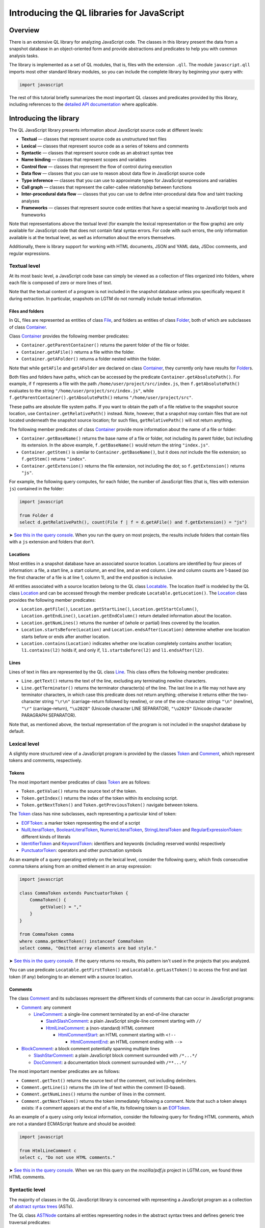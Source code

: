 Introducing the QL libraries for JavaScript
===========================================

Overview
--------

There is an extensive QL library for analyzing JavaScript code. The classes in this library present the data from a snapshot database in an object-oriented form and provide abstractions and predicates to help you with common analysis tasks.

The library is implemented as a set of QL modules, that is, files with the extension ``.qll``. The module ``javascript.qll`` imports most other standard library modules, so you can include the complete library by beginning your query with:

.. code-block:: ql

   import javascript

The rest of this tutorial briefly summarizes the most important QL classes and predicates provided by this library, including references to the `detailed API documentation <https://help.semmle.com/qldoc/javascript/>`__ where applicable.

Introducing the library
-----------------------

The QL JavaScript library presents information about JavaScript source code at different levels:

-  **Textual** — classes that represent source code as unstructured text files
-  **Lexical** — classes that represent source code as a series of tokens and comments
-  **Syntactic** — classes that represent source code as an abstract syntax tree
-  **Name binding** — classes that represent scopes and variables
-  **Control flow** — classes that represent the flow of control during execution
-  **Data flow** — classes that you can use to reason about data flow in JavaScript source code
-  **Type inference** — classes that you can use to approximate types for JavaScript expressions and variables
-  **Call graph** — classes that represent the caller-callee relationship between functions
-  **Inter-procedural data flow** — classes that you can use to define inter-procedural data flow and taint tracking analyses
-  **Frameworks** — classes that represent source code entities that have a special meaning to JavaScript tools and frameworks

Note that representations above the textual level (for example the lexical representation or the flow graphs) are only available for JavaScript code that does not contain fatal syntax errors. For code with such errors, the only information available is at the textual level, as well as information about the errors themselves.

Additionally, there is library support for working with HTML documents, JSON and YAML data, JSDoc comments, and regular expressions.

Textual level
~~~~~~~~~~~~~

At its most basic level, a JavaScript code base can simply be viewed as a collection of files organized into folders, where each file is composed of zero or more lines of text.

Note that the textual content of a program is not included in the snapshot database unless you specifically request it during extraction. In particular, snapshots on LGTM do not normally include textual information.

Files and folders
^^^^^^^^^^^^^^^^^

In QL, files are represented as entities of class `File <https://help.semmle.com/qldoc/javascript/semmle/javascript/Files.qll/type.Files$File.html>`__, and folders as entities of class `Folder <https://help.semmle.com/qldoc/javascript/semmle/javascript/Files.qll/type.Files$Folder.html>`__, both of which are subclasses of class `Container <https://help.semmle.com/qldoc/javascript/semmle/javascript/Files.qll/type.Files$Container.html>`__.

Class `Container <https://help.semmle.com/qldoc/javascript/semmle/javascript/Files.qll/type.Files$Container.html>`__ provides the following member predicates:

-  ``Container.getParentContainer()`` returns the parent folder of the file or folder.
-  ``Container.getAFile()`` returns a file within the folder.
-  ``Container.getAFolder()`` returns a folder nested within the folder.

Note that while ``getAFile`` and ``getAFolder`` are declared on class `Container <https://help.semmle.com/qldoc/javascript/semmle/javascript/Files.qll/type.Files$Container.html>`__, they currently only have results for `Folder <https://help.semmle.com/qldoc/javascript/semmle/javascript/Files.qll/type.Files$Folder.html>`__\ s.

Both files and folders have paths, which can be accessed by the predicate ``Container.getAbsolutePath()``. For example, if ``f`` represents a file with the path ``/home/user/project/src/index.js``, then ``f.getAbsolutePath()`` evaluates to the string ``"/home/user/project/src/index.js"``, while ``f.getParentContainer().getAbsolutePath()`` returns ``"/home/user/project/src"``.

These paths are absolute file system paths. If you want to obtain the path of a file relative to the snapshot source location, use ``Container.getRelativePath()`` instead. Note, however, that a snapshot may contain files that are not located underneath the snapshot source location; for such files, ``getRelativePath()`` will not return anything.

The following member predicates of class `Container <https://help.semmle.com/qldoc/javascript/semmle/javascript/Files.qll/type.Files$Container.html>`__ provide more information about the name of a file or folder:

-  ``Container.getBaseName()`` returns the base name of a file or folder, not including its parent folder, but including its extension. In the above example, ``f.getBaseName()`` would return the string ``"index.js"``.
-  ``Container.getStem()`` is similar to ``Container.getBaseName()``, but it does *not* include the file extension; so ``f.getStem()`` returns ``"index"``.
-  ``Container.getExtension()`` returns the file extension, not including the dot; so ``f.getExtension()`` returns ``"js"``.

For example, the following query computes, for each folder, the number of JavaScript files (that is, files with extension ``js``) contained in the folder:

.. code-block:: ql

   import javascript

   from Folder d
   select d.getRelativePath(), count(File f | f = d.getAFile() and f.getExtension() = "js")

➤ `See this in the query console <https://lgtm.com/query/1506075865985/>`__. When you run the query on most projects, the results include folders that contain files with a ``js`` extension and folders that don't.

Locations
^^^^^^^^^

Most entities in a snapshot database have an associated source location. Locations are identified by four pieces of information: a file, a start line, a start column, an end line, and an end column. Line and column counts are 1-based (so the first character of a file is at line 1, column 1), and the end position is inclusive.

All entities associated with a source location belong to the QL class `Locatable <https://help.semmle.com/qldoc/javascript/semmle/javascript/Locations.qll/type.Locations$Locatable.html>`__. The location itself is modeled by the QL class `Location <https://help.semmle.com/qldoc/javascript/semmle/javascript/Locations.qll/type.Locations$Location.html>`__ and can be accessed through the member predicate ``Locatable.getLocation()``. The `Location <https://help.semmle.com/qldoc/javascript/semmle/javascript/Locations.qll/type.Locations$Location.html>`__ class provides the following member predicates:

-  ``Location.getFile()``, ``Location.getStartLine()``, ``Location.getStartColumn()``, ``Location.getEndLine()``, ``Location.getEndColumn()`` return detailed information about the location.
-  ``Location.getNumLines()`` returns the number of (whole or partial) lines covered by the location.
-  ``Location.startsBefore(Location)`` and ``Location.endsAfter(Location)`` determine whether one location starts before or ends after another location.
-  ``Location.contains(Location)`` indicates whether one location completely contains another location; ``l1.contains(l2)`` holds if, and only if, ``l1.startsBefore(l2)`` and ``l1.endsAfter(l2)``.

Lines
^^^^^

Lines of text in files are represented by the QL class `Line <https://help.semmle.com/qldoc/javascript/semmle/javascript/Lines.qll/type.Lines$Line.html>`__. This class offers the following member predicates:

-  ``Line.getText()`` returns the text of the line, excluding any terminating newline characters.
-  ``Line.getTerminator()`` returns the terminator character(s) of the line. The last line in a file may not have any terminator characters, in which case this predicate does not return anything; otherwise it returns either the two-character string ``"\r\n"`` (carriage-return followed by newline), or one of the one-character strings ``"\n"`` (newline), ``"\r"`` (carriage-return), ``"\u2028"`` (Unicode character LINE SEPARATOR), ``"\u2029"`` (Unicode character PARAGRAPH SEPARATOR).

Note that, as mentioned above, the textual representation of the program is not included in the snapshot database by default.

Lexical level
~~~~~~~~~~~~~

A slightly more structured view of a JavaScript program is provided by the classes `Token <https://help.semmle.com/qldoc/javascript/semmle/javascript/Tokens.qll/type.Tokens$Token.html>`__ and `Comment <https://help.semmle.com/qldoc/javascript/semmle/javascript/Comments.qll/type.Comments$Comment.html>`__, which represent tokens and comments, respectively.

Tokens
^^^^^^

The most important member predicates of class `Token <https://help.semmle.com/qldoc/javascript/semmle/javascript/Tokens.qll/type.Tokens$Token.html>`__ are as follows:

-  ``Token.getValue()`` returns the source text of the token.
-  ``Token.getIndex()`` returns the index of the token within its enclosing script.
-  ``Token.getNextToken()`` and ``Token.getPreviousToken()`` navigate between tokens.

The `Token <https://help.semmle.com/qldoc/javascript/semmle/javascript/Tokens.qll/type.Tokens$Token.html>`__ class has nine subclasses, each representing a particular kind of token:

-  `EOFToken <https://help.semmle.com/qldoc/javascript/semmle/javascript/Tokens.qll/type.Tokens$EOFToken.html>`__: a marker token representing the end of a script
-  `NullLiteralToken <https://help.semmle.com/qldoc/javascript/semmle/javascript/Tokens.qll/type.Tokens$NullLiteralToken.html>`__, `BooleanLiteralToken <https://help.semmle.com/qldoc/javascript/semmle/javascript/Tokens.qll/type.Tokens$BooleanLiteralToken.html>`__, `NumericLiteralToken <https://help.semmle.com/qldoc/javascript/semmle/javascript/Tokens.qll/type.Tokens$NumericLiteralToken.html>`__, `StringLiteralToken <https://help.semmle.com/qldoc/javascript/semmle/javascript/Tokens.qll/type.Tokens$StringLiteralToken.html>`__ and `RegularExpressionToken <https://help.semmle.com/qldoc/javascript/semmle/javascript/Tokens.qll/type.Tokens$RegularExpressionToken.html>`__: different kinds of literals
-  `IdentifierToken <https://help.semmle.com/qldoc/javascript/semmle/javascript/Tokens.qll/type.Tokens$IdentifierToken.html>`__ and `KeywordToken <https://help.semmle.com/qldoc/javascript/semmle/javascript/Tokens.qll/type.Tokens$KeywordToken.html>`__: identifiers and keywords (including reserved words) respectively
-  `PunctuatorToken <https://help.semmle.com/qldoc/javascript/semmle/javascript/Tokens.qll/type.Tokens$PunctuatorToken.html>`__: operators and other punctuation symbols

As an example of a query operating entirely on the lexical level, consider the following query, which finds consecutive comma tokens arising from an omitted element in an array expression:

.. code-block:: ql

   import javascript

   class CommaToken extends PunctuatorToken {
       CommaToken() {
           getValue() = ","
       }
   }

   from CommaToken comma
   where comma.getNextToken() instanceof CommaToken
   select comma, "Omitted array elements are bad style."

➤ `See this in the query console <https://lgtm.com/query/659662177/>`__. If the query returns no results, this pattern isn't used in the projects that you analyzed.

You can use predicate ``Locatable.getFirstToken()`` and ``Locatable.getLastToken()`` to access the first and last token (if any) belonging to an element with a source location.

Comments
^^^^^^^^

The class `Comment <https://help.semmle.com/qldoc/javascript/semmle/javascript/Comments.qll/type.Comments$Comment.html>`__ and its subclasses represent the different kinds of comments that can occur in JavaScript programs:

-  `Comment <https://help.semmle.com/qldoc/javascript/semmle/javascript/Comments.qll/type.Comments$Comment.html>`__: any comment

   -  `LineComment <https://help.semmle.com/qldoc/javascript/semmle/javascript/Comments.qll/type.Comments$LineComment.html>`__: a single-line comment terminated by an end-of-line character

      -  `SlashSlashComment <https://help.semmle.com/qldoc/javascript/semmle/javascript/Comments.qll/type.Comments$SlashSlashComment.html>`__: a plain JavaScript single-line comment starting with ``//``
      -  `HtmlLineComment <https://help.semmle.com/qldoc/javascript/semmle/javascript/Comments.qll/type.Comments$HtmlLineComment.html>`__: a (non-standard) HTML comment

         -  `HtmlCommentStart <https://help.semmle.com/qldoc/javascript/semmle/javascript/Comments.qll/type.Comments$HtmlCommentStart.html>`__: an HTML comment starting with ``<!--``

            -  `HtmlCommentEnd <https://help.semmle.com/qldoc/javascript/semmle/javascript/Comments.qll/type.Comments$HtmlCommentEnd.html>`__: an HTML comment ending with ``-->``

-  `BlockComment <https://help.semmle.com/qldoc/javascript/semmle/javascript/Comments.qll/type.Comments$BlockComment.html>`__: a block comment potentially spanning multiple lines

   -  `SlashStarComment <https://help.semmle.com/qldoc/javascript/semmle/javascript/Comments.qll/type.Comments$SlashStarComment.html>`__: a plain JavaScript block comment surrounded with ``/*...*/``
   -  `DocComment <https://help.semmle.com/qldoc/javascript/semmle/javascript/Comments.qll/type.Comments$DocComment.html>`__: a documentation block comment surrounded with ``/**...*/``

The most important member predicates are as follows:

-  ``Comment.getText()`` returns the source text of the comment, not including delimiters.
-  ``Comment.getLine(i)`` returns the ``i``\ th line of text within the comment (0-based).
-  ``Comment.getNumLines()`` returns the number of lines in the comment.
-  ``Comment.getNextToken()`` returns the token immediately following a comment. Note that such a token always exists: if a comment appears at the end of a file, its following token is an `EOFToken <https://help.semmle.com/qldoc/javascript/semmle/javascript/Tokens.qll/type.Tokens$EOFToken.html>`__.

As an example of a query using only lexical information, consider the following query for finding HTML comments, which are not a standard ECMAScript feature and should be avoided:

.. code-block:: ql

   import javascript

   from HtmlLineComment c
   select c, "Do not use HTML comments."

➤ `See this in the query console <https://lgtm.com/query/686330023/>`__. When we ran this query on the *mozilla/pdf.js* project in LGTM.com, we found three HTML comments.

Syntactic level
~~~~~~~~~~~~~~~

The majority of classes in the QL JavaScript library is concerned with representing a JavaScript program as a collection of `abstract syntax trees <http://en.wikipedia.org/wiki/Abstract_syntax_tree>`__ (ASTs).

The QL class `ASTNode <https://help.semmle.com/qldoc/javascript/semmle/javascript/AST.qll/type.AST$ASTNode.html>`__ contains all entities representing nodes in the abstract syntax trees and defines generic tree traversal predicates:

-  ``ASTNode.getChild(i)``: returns the ``i``\ th child of this AST node.
-  ``ASTNode.getAChild()``: returns any child of this AST node.
-  ``ASTNode.getParent()``: returns the parent node of this AST node, if any.

.. pull-quote::

   Note
   
   These predicates should only be used to perform generic AST traversal. To access children of specific AST node types, the specialized predicates introduced below should be used instead. In particular, queries should not rely on the numeric indices of child nodes relative to their parent nodes: these are considered an implementation detail that may change between versions of the library.

Toplevels
^^^^^^^^^

From a syntactic point of view, each JavaScript program is composed of one or more top-level code blocks (or *toplevels* for short), which are blocks of JavaScript code that do not belong to a larger code block. Toplevels are represented by the class `TopLevel <https://help.semmle.com/qldoc/javascript/semmle/javascript/AST.qll/type.AST$TopLevel.html>`__ and its subclasses:

-  `TopLevel <https://help.semmle.com/qldoc/javascript/semmle/javascript/AST.qll/type.AST$TopLevel.html>`__

   -  `Script <https://help.semmle.com/qldoc/javascript/semmle/javascript/AST.qll/type.AST$Script.html>`__: a stand-alone file or HTML ``<script>`` element

      -  `ExternalScript <https://help.semmle.com/qldoc/javascript/semmle/javascript/AST.qll/type.AST$ExternalScript.html>`__: a stand-alone JavaScript file
      -  `InlineScript <https://help.semmle.com/qldoc/javascript/semmle/javascript/AST.qll/type.AST$InlineScript.html>`__: code embedded inline in an HTML ``<script>`` tag

   -  `CodeInAttribute <https://help.semmle.com/qldoc/javascript/semmle/javascript/AST.qll/type.AST$CodeInAttribute.html>`__: a code block originating from an HTML attribute value

      -  `EventHandlerCode <https://help.semmle.com/qldoc/javascript/semmle/javascript/AST.qll/type.AST$EventHandlerCode.html>`__: code from an event handler attribute such as ``onload``
      -  `JavaScriptURL <https://help.semmle.com/qldoc/javascript/semmle/javascript/AST.qll/type.AST$JavaScriptURL.html>`__: code from a URL with the ``javascript:`` scheme

   -  `Externs <https://help.semmle.com/qldoc/javascript/semmle/javascript/AST.qll/type.AST$Externs.html>`__: a JavaScript file containing `externs <https://developers.google.com/closure/compiler/docs/api-tutorial3#externs>`__ definitions

Every `TopLevel <https://help.semmle.com/qldoc/javascript/semmle/javascript/AST.qll/type.AST$TopLevel.html>`__ class is contained in a `File <https://help.semmle.com/qldoc/javascript/semmle/javascript/Files.qll/type.Files$File.html>`__ class, but a single `File <https://help.semmle.com/qldoc/javascript/semmle/javascript/Files.qll/type.Files$File.html>`__ may contain more than one `TopLevel <https://help.semmle.com/qldoc/javascript/semmle/javascript/AST.qll/type.AST$TopLevel.html>`__. To go from a ``TopLevel tl`` to its `File <https://help.semmle.com/qldoc/javascript/semmle/javascript/Files.qll/type.Files$File.html>`__, use ``tl.getFile()``; conversely, for a ``File f``, predicate ``f.getATopLevel()`` returns a toplevel contained in ``f``. For every AST node, predicate ``ASTNode.getTopLevel()`` can be used to find the toplevel it belongs to.

The `TopLevel <https://help.semmle.com/qldoc/javascript/semmle/javascript/AST.qll/type.AST$TopLevel.html>`__ class additionally provides the following member predicates:

-  ``TopLevel.getNumberOfLines()`` returns the total number of lines (including code, comments and whitespace) in the toplevel.
-  ``TopLevel.getNumberOfLinesOfCode()`` returns the number of lines of code, that is, lines that contain at least one token.
-  ``TopLevel.getNumberOfLinesOfComments()`` returns the number of lines containing or belonging to a comment.
-  ``TopLevel.isMinified()`` determines whether the toplevel contains minified code, using a heuristic based on the average number of statements per line.

.. pull-quote::

    Note

   By default, LGTM filters out alerts in minified toplevels, since they are often hard to interpret. When writing your own queries in the LGTM query console, this filtering is *not* done automatically, so you may want to explicitly add a condition of the form ``and not e.getTopLevel().isMinified()`` or similar to your query to exclude results in minified code.

Statements and expressions
^^^^^^^^^^^^^^^^^^^^^^^^^^

The most important subclasses of `ASTNode <https://help.semmle.com/qldoc/javascript/semmle/javascript/AST.qll/type.AST$ASTNode.html>`__ besides `TopLevel <https://help.semmle.com/qldoc/javascript/semmle/javascript/AST.qll/type.AST$TopLevel.html>`__ are `Stmt <https://help.semmle.com/qldoc/javascript/semmle/javascript/Stmt.qll/type.Stmt$Stmt.html>`__ and `Expr <https://help.semmle.com/qldoc/javascript/semmle/javascript/Expr.qll/type.Expr$Expr.html>`__, which, together with their subclasses, represent statements and expressions, respectively. This section briefly discusses some of the more important classes and predicates. For a full reference of all the subclasses of `Stmt <https://help.semmle.com/qldoc/javascript/semmle/javascript/Stmt.qll/type.Stmt$Stmt.html>`__ and `Expr <https://help.semmle.com/qldoc/javascript/semmle/javascript/Expr.qll/type.Expr$Expr.html>`__ and their API, see
`Stmt.qll <https://help.semmle.com/qldoc/javascript/semmle/javascript/Stmt.qll/module.Stmt.html>`__ and `Expr.qll <https://help.semmle.com/qldoc/javascript/semmle/javascript/Expr.qll/module.Expr.html>`__.

-  `Stmt <https://help.semmle.com/qldoc/javascript/semmle/javascript/Stmt.qll/type.Stmt$Stmt.html>`__: use ``Stmt.getContainer()`` to access the innermost function or toplevel in which the statement is contained.

   -  `ControlStmt <https://help.semmle.com/qldoc/javascript/semmle/javascript/Stmt.qll/type.Stmt$ControlStmt.html>`__: a statement that controls the execution of other statements, that is, a conditional, loop, ``try`` or ``with`` statement; use ``ControlStmt.getAControlledStmt()`` to access the statements that it controls.

      -  `IfStmt <https://help.semmle.com/qldoc/javascript/semmle/javascript/Stmt.qll/type.Stmt$IfStmt.html>`__: an ``if`` statement; use ``IfStmt.getCondition()``, ``IfStmt.getThen()`` and ``IfStmt.getElse()`` to access its condition expression, "then" branch and "else" branch, respectively.
      -  `LoopStmt <https://help.semmle.com/qldoc/javascript/semmle/javascript/Stmt.qll/type.Stmt$LoopStmt.html>`__: a loop; use ``Loop.getBody()`` and ``Loop.getTest()`` to access its body and its test expression, respectively.

         -  `WhileStmt <https://help.semmle.com/qldoc/javascript/semmle/javascript/Stmt.qll/type.Stmt$WhileStmt.html>`__, `DoWhileStmt <https://help.semmle.com/qldoc/javascript/semmle/javascript/Stmt.qll/type.Stmt$DoWhileStmt.html>`__: a "while" or "do-while" loop, respectively.
         -  `ForStmt <https://help.semmle.com/qldoc/javascript/semmle/javascript/Stmt.qll/type.Stmt$ForStmt.html>`__: a "for" statement; use ``ForStmt.getInit()`` and ``ForStmt.getUpdate()`` to access the init and update expressions, respectively.
         -  `EnhancedForLoop <https://help.semmle.com/qldoc/javascript/semmle/javascript/Stmt.qll/type.Stmt$EnhancedForLoop.html>`__: a "for-in" or "for-of" loop; use ``EnhancedForLoop.getIterator()`` to access the loop iterator (which may be a expression or variable declaration), and ``EnhancedForLoop.getIterationDomain()`` to access the expression being iterated over.

            -  `ForInStmt <https://help.semmle.com/qldoc/javascript/semmle/javascript/Stmt.qll/type.Stmt$ForInStmt.html>`__, `ForOfStmt <https://help.semmle.com/qldoc/javascript/semmle/javascript/Stmt.qll/type.Stmt$ForOfStmt.html>`__: a "for-in" or "for-of" loop, respectively.

      -  `WithStmt <https://help.semmle.com/qldoc/javascript/semmle/javascript/Stmt.qll/type.Stmt$WithStmt.html>`__: a "with" statement; use ``WithStmt.getExpr()`` and ``WithStmt.getBody()`` to access the controlling expression and the body of the with statement, respectively.
      -  `SwitchStmt <https://help.semmle.com/qldoc/javascript/semmle/javascript/Stmt.qll/type.Stmt$SwitchStmt.html>`__: a switch statement; use ``SwitchStmt.getExpr()`` to access the expression on which the statement switches; use ``SwitchStmt.getCase(int)`` and ``SwitchStmt.getACase()`` to access individual switch cases; each case is modeled by an entity of class `Case <https://help.semmle.com/qldoc/javascript/semmle/javascript/Stmt.qll/type.Stmt$Case.html>`__, whose member predicates ``Case.getExpr()`` and ``Case.getBodyStmt(int)`` provide access to the expression checked by the switch case (which is undefined for ``default``), and its body.
      -  `TryStmt <https://help.semmle.com/qldoc/javascript/semmle/javascript/Stmt.qll/type.Stmt$TryStmt.html>`__: a "try" statement; use ``TryStmt.getBody()``, ``TryStmt.getCatchClause()`` and ``TryStmt.getFinally`` to access its body, "catch" clause and "finally" block, respectively.

   -  `BlockStmt <https://help.semmle.com/qldoc/javascript/semmle/javascript/Stmt.qll/type.Stmt$BlockStmt.html>`__: a block of statements; use ``BlockStmt.getStmt(int)`` to access the individual statements in the block.
   -  `ExprStmt <https://help.semmle.com/qldoc/javascript/semmle/javascript/Stmt.qll/type.Stmt$ExprStmt.html>`__: an expression statement; use ``ExprStmt.getExpr()`` to access the expression itself.
   -  `JumpStmt <https://help.semmle.com/qldoc/javascript/semmle/javascript/Stmt.qll/type.Stmt$JumpStmt.html>`__: a statement that disrupts structured control flow, that is, one of ``break``, ``continue``, ``return`` and ``throw``; use predicate ``JumpStmt.getTarget()`` to determine the target of the jump, which is either a statement or (for ``return`` and uncaught ``throw`` statements) the enclosing function.

      -  `BreakStmt <https://help.semmle.com/qldoc/javascript/semmle/javascript/Stmt.qll/type.Stmt$BreakStmt.html>`__: a "break" statement; use ``BreakStmt.getLabel()`` to access its (optional) target label.
      -  `ContinueStmt <https://help.semmle.com/qldoc/javascript/semmle/javascript/Stmt.qll/type.Stmt$ContinueStmt.html>`__: a "continue" statement; use ``ContinueStmt.getLabel()`` to access its (optional) target label.
      -  `ReturnStmt <https://help.semmle.com/qldoc/javascript/semmle/javascript/Stmt.qll/type.Stmt$ReturnStmt.html>`__: a "return" statement; use ``ReturnStmt.getExpr()`` to access its (optional) result expression.
      -  `ThrowStmt <https://help.semmle.com/qldoc/javascript/semmle/javascript/Stmt.qll/type.Stmt$ThrowStmt.html>`__: a "throw" statement; use ``ThrowStmt.getExpr()`` to access its thrown expression.

   -  `FunctionDeclStmt <https://help.semmle.com/qldoc/javascript/semmle/javascript/Stmt.qll/type.Stmt$FunctionDeclStmt.html>`__: a function declaration statement; see below for available member predicates.
   -  `ClassDeclStmt <https://help.semmle.com/qldoc/javascript/semmle/javascript/Classes.qll/type.Classes$ClassDeclStmt.html>`__: a class declaration statement; see below for available member predicates.
   -  `DeclStmt <https://help.semmle.com/qldoc/javascript/semmle/javascript/Stmt.qll/type.Stmt$DeclStmt.html>`__: a declaration statement containing one or more declarators which can be accessed by predicate ``DeclStmt.getDeclarator(int)``.

      -  `VarDeclStmt <https://help.semmle.com/qldoc/javascript/semmle/javascript/Stmt.qll/type.Stmt$VarDeclStmt.html>`__, `ConstDeclStmt <https://help.semmle.com/qldoc/javascript/semmle/javascript/Stmt.qll/type.Stmt$ConstDeclStmt.html>`__, `LetStmt <https://help.semmle.com/qldoc/javascript/semmle/javascript/Stmt.qll/type.Stmt$LetStmt.html>`__: a "var", "const" or "let" declaration statement.

-  `Expr <https://help.semmle.com/qldoc/javascript/semmle/javascript/Expr.qll/type.Expr$Expr.html>`__: use ``Expr.getEnclosingStmt()`` to obtain the innermost statement to which this expression belongs; ``Expr.isPure()`` determines whether the expression is side-effect-free.

   -  `Identifier <https://help.semmle.com/qldoc/javascript/semmle/javascript/Expr.qll/type.Expr$Identifier.html>`__: an identifier; use ``Identifier.getName()`` to obtain its name.
   -  `Literal <https://help.semmle.com/qldoc/javascript/semmle/javascript/Expr.qll/type.Expr$Literal.html>`__: a literal value; use ``Literal.getValue()`` to obtain a string representation of its value, and ``Literal.getRawValue()`` to obtain its raw source text (including surrounding quotes for string literals).

      -  `NullLiteral <https://help.semmle.com/qldoc/javascript/semmle/javascript/Expr.qll/type.Expr$NullLiteral.html>`__, `BooleanLiteral <https://help.semmle.com/qldoc/javascript/semmle/javascript/Expr.qll/type.Expr$BooleanLiteral.html>`__, `NumberLiteral <https://help.semmle.com/qldoc/javascript/semmle/javascript/Expr.qll/type.Expr$NumberLiteral.html>`__, `StringLiteral <https://help.semmle.com/qldoc/javascript/semmle/javascript/Expr.qll/type.Expr$StringLiteral.html>`__, `RegExpLiteral <https://help.semmle.com/qldoc/javascript/semmle/javascript/Expr.qll/type.Expr$RegExpLiteral.html>`__: different kinds of literals.

   -  `ThisExpr <https://help.semmle.com/qldoc/javascript/semmle/javascript/Expr.qll/type.Expr$ThisExpr.html>`__: a "this" expression.
   -  `SuperExpr <https://help.semmle.com/qldoc/javascript/semmle/javascript/Classes.qll/type.Classes$SuperExpr.html>`__: a "super" expression.
   -  `ArrayExpr <https://help.semmle.com/qldoc/javascript/semmle/javascript/Expr.qll/type.Expr$ArrayExpr.html>`__: an array expression; use ``ArrayExpr.getElement(i)`` to obtain the ``i``\ th element expression, and ``ArrayExpr.elementIsOmitted(i)`` to check whether the ``i``\ th element is omitted.
   -  `ObjectExpr <https://help.semmle.com/qldoc/javascript/semmle/javascript/Expr.qll/type.Expr$ObjectExpr.html>`__: an object expression; use ``ObjectExpr.getProperty(i)`` to obtain the ``i``\ th property in the object expression; properties are modeled by class `Property <https://help.semmle.com/qldoc/javascript/semmle/javascript/Expr.qll/type.Expr$Property.html>`__, which is described in more detail below.
   -  `FunctionExpr <https://help.semmle.com/qldoc/javascript/semmle/javascript/Expr.qll/type.Expr$FunctionExpr.html>`__: a function expression; see below for available member predicates.
   -  `ArrowFunctionExpr <https://help.semmle.com/qldoc/javascript/semmle/javascript/Expr.qll/type.Expr$ArrowFunctionExpr.html>`__: an ECMAScript 2015-style arrow function expression; see below for available member predicates.
   -  `ClassExpr <https://help.semmle.com/qldoc/javascript/semmle/javascript/Classes.qll/type.Classes$ClassExpr.html>`__: a class expression; see below for available member predicates.
   -  `ParExpr <https://help.semmle.com/qldoc/javascript/semmle/javascript/Expr.qll/type.Expr$ParExpr.html>`__: a parenthesized expression; use ``ParExpr.getExpression()`` to obtain the operand expression; for any expression, ``Expr.stripParens()`` can be used to recursively strip off any parentheses
   -  `SeqExpr <https://help.semmle.com/qldoc/javascript/semmle/javascript/Expr.qll/type.Expr$SeqExpr.html>`__: a sequence of two or more expressions connected by the comma operator; use ``SeqExpr.getOperand(i)`` to obtain the ``i``\ th sub-expression.
   -  `ConditionalExpr <https://help.semmle.com/qldoc/javascript/semmle/javascript/Expr.qll/type.Expr$ConditionalExpr.html>`__: a ternary conditional expression; member predicates ``ConditionalExpr.getCondition()``, ``ConditionalExpr.getConsequent()`` and ``ConditionalExpr.getAlternate()`` provide access to the condition expression, the "then" expression and the "else" expression, respectively.
   -  `InvokeExpr <https://help.semmle.com/qldoc/javascript/semmle/javascript/Expr.qll/type.Expr$InvokeExpr.html>`__: a function call or a "new" expression; use ``InvokeExpr.getCallee()`` to obtain the expression specifying the function to be called, and ``InvokeExpr.getArgument(i)`` to obtain the ``i``\ th argument expression.

      -  `CallExpr <https://help.semmle.com/qldoc/javascript/semmle/javascript/Expr.qll/type.Expr$CallExpr.html>`__: a function call.
      -  `NewExpr <https://help.semmle.com/qldoc/javascript/semmle/javascript/Expr.qll/type.Expr$NewExpr.html>`__: a "new" expression.
      -  `MethodCallExpr <https://help.semmle.com/qldoc/javascript/semmle/javascript/Expr.qll/type.Expr$MethodCallExpr.html>`__: a function call whose callee expression is a property access; use ``MethodCallExpr.getReceiver`` to access the receiver expression of the method call, and ``MethodCallExpr.getMethodName()`` to get the method name (if it can be determined statically).

   -  `PropAccess <https://help.semmle.com/qldoc/javascript/semmle/javascript/Expr.qll/type.Expr$PropAccess.html>`__: a property access, that is, either a "dot" expression of the form ``e.f`` or an index expression of the form ``e[p]``; use ``PropAccess.getBase()`` to obtain the base expression on which the property is accessed (``e`` in the example), and ``PropAccess.getPropertyName()`` to determine the name of the accessed property; if the name cannot be statically determined, ``getPropertyName()`` does not return any value.

      -  `DotExpr <https://help.semmle.com/qldoc/javascript/semmle/javascript/Expr.qll/type.Expr$DotExpr.html>`__: a "dot" expression.
      -  `IndexExpr <https://help.semmle.com/qldoc/javascript/semmle/javascript/Expr.qll/type.Expr$IndexExpr.html>`__: an index expression (also known as computed property access).

   -  `UnaryExpr <https://help.semmle.com/qldoc/javascript/semmle/javascript/Expr.qll/type.Expr$UnaryExpr.html>`__: a unary expression; use ``UnaryExpr.getOperand()`` to obtain the operand expression.

      -  `NegExpr <https://help.semmle.com/qldoc/javascript/semmle/javascript/Expr.qll/type.Expr$NegExpr.html>`__ ("-"), `PlusExpr <https://help.semmle.com/qldoc/javascript/semmle/javascript/Expr.qll/type.Expr$PlusExpr.html>`__ ("+"), `LogNotExpr <https://help.semmle.com/qldoc/javascript/semmle/javascript/Expr.qll/type.Expr$LogNotExpr.html>`__ ("!"), `BitNotExpr <https://help.semmle.com/qldoc/javascript/semmle/javascript/Expr.qll/type.Expr$BitNotExpr.html>`__ ("~"), `TypeofExpr <https://help.semmle.com/qldoc/javascript/semmle/javascript/Expr.qll/type.Expr$TypeofExpr.html>`__, `VoidExpr <https://help.semmle.com/qldoc/javascript/semmle/javascript/Expr.qll/type.Expr$VoidExpr.html>`__, `DeleteExpr <https://help.semmle.com/qldoc/javascript/semmle/javascript/Expr.qll/type.Expr$DeleteExpr.html>`__, `SpreadElement <https://help.semmle.com/qldoc/javascript/semmle/javascript/Expr.qll/type.Expr$SpreadElement.html>`__ ("..."): various types of unary expressions.

   -  `BinaryExpr <https://help.semmle.com/qldoc/javascript/semmle/javascript/Expr.qll/type.Expr$BinaryExpr.html>`__: a binary expression; use ``BinaryExpr.getLeftOperand()`` and ``BinaryExpr.getRightOperand()`` to access the operand expressions.

      -  `Comparison <https://help.semmle.com/qldoc/javascript/semmle/javascript/Expr.qll/type.Expr$Comparison.html>`__: any comparison expression.

         -  `EqualityTest <https://help.semmle.com/qldoc/javascript/semmle/javascript/Expr.qll/type.Expr$EqualityTest.html>`__: any equality or inequality test.

            -  `EqExpr <https://help.semmle.com/qldoc/javascript/semmle/javascript/Expr.qll/type.Expr$EqExpr.html>`__ ("=="), `NEqExpr <https://help.semmle.com/qldoc/javascript/semmle/javascript/Expr.qll/type.Expr$NEqExpr.html>`__ ("!="): non-strict equality and inequality tests.
            -  `StrictEqExpr <https://help.semmle.com/qldoc/javascript/semmle/javascript/Expr.qll/type.Expr$StrictEqExpr.html>`__ ("==="), `StrictNEqExpr <https://help.semmle.com/qldoc/javascript/semmle/javascript/Expr.qll/type.Expr$StrictNEqExpr.html>`__ ("!=="): strict equality and inequality tests.

         -  `LTExpr <https://help.semmle.com/qldoc/javascript/semmle/javascript/Expr.qll/type.Expr$LTExpr.html>`__ ("<"), `LEExpr <https://help.semmle.com/qldoc/javascript/semmle/javascript/Expr.qll/type.Expr$LEExpr.html>`__ ("<="), `GTExpr <https://help.semmle.com/qldoc/javascript/semmle/javascript/Expr.qll/type.Expr$GTExpr.html>`__ (">"), `GEExpr <https://help.semmle.com/qldoc/javascript/semmle/javascript/Expr.qll/type.Expr$GEExpr.html>`__ (">="): numeric comparisons.

      -  `LShiftExpr <https://help.semmle.com/qldoc/javascript/semmle/javascript/Expr.qll/type.Expr$LShiftExpr.html>`__ ("<<"), `RShiftExpr <https://help.semmle.com/qldoc/javascript/semmle/javascript/Expr.qll/type.Expr$RShiftExpr.html>`__ (">>"), `URShiftExpr <https://help.semmle.com/qldoc/javascript/semmle/javascript/Expr.qll/type.Expr$URShiftExpr.html>`__ (">>>"): shift operators.
      -  `AddExpr <https://help.semmle.com/qldoc/javascript/semmle/javascript/Expr.qll/type.Expr$AddExpr.html>`__ ("+"), `SubExpr <https://help.semmle.com/qldoc/javascript/semmle/javascript/Expr.qll/type.Expr$SubExpr.html>`__ ("-"), `MulExpr <https://help.semmle.com/qldoc/javascript/semmle/javascript/Expr.qll/type.Expr$MulExpr.html>`__ ("*"), `DivExpr <https://help.semmle.com/qldoc/javascript/semmle/javascript/Expr.qll/type.Expr$DivExpr.html>`__ ("/"), `ModExpr <https://help.semmle.com/qldoc/javascript/semmle/javascript/Expr.qll/type.Expr$ModExpr.html>`__ ("%"), `ExpExpr <https://help.semmle.com/qldoc/javascript/semmle/javascript/Expr.qll/type.Expr$ExpExpr.html>`__ ("**"): arithmetic operators.
      -  `BitOrExpr <https://help.semmle.com/qldoc/javascript/semmle/javascript/Expr.qll/type.Expr$BitOrExpr.html>`__ ("|"), `XOrExpr <https://help.semmle.com/qldoc/javascript/semmle/javascript/Expr.qll/type.Expr$XOrExpr.html>`__ ("^"), `BitAndExpr <https://help.semmle.com/qldoc/javascript/semmle/javascript/Expr.qll/type.Expr$BitAndExpr.html>`__ ("&"): bitwise operators.
      -  `InExpr <https://help.semmle.com/qldoc/javascript/semmle/javascript/Expr.qll/type.Expr$InExpr.html>`__: an ``in`` test.
      -  `InstanceofExpr <https://help.semmle.com/qldoc/javascript/semmle/javascript/Expr.qll/type.Expr$InstanceofExpr.html>`__: an ``instanceof`` test.
      -  `LogAndExpr <https://help.semmle.com/qldoc/javascript/semmle/javascript/Expr.qll/type.Expr$LogAndExpr.html>`__ ("&&"), `LogOrExpr <https://help.semmle.com/qldoc/javascript/semmle/javascript/Expr.qll/type.Expr$LogOrExpr.html>`__ ("||"): short-circuiting logical operators.

   -  `Assignment <https://help.semmle.com/qldoc/javascript/semmle/javascript/Expr.qll/type.Expr$Assignment.html>`__: assignment expressions, either simple or compound; use ``Assignment.getLhs()`` and ``Assignment.getRhs()`` to access the left- and right-hand side, respectively.

      -  `AssignExpr <https://help.semmle.com/qldoc/javascript/semmle/javascript/Expr.qll/type.Expr$AssignExpr.html>`__: a simple assignment expression.
      -  `CompoundAssignExpr <https://help.semmle.com/qldoc/javascript/semmle/javascript/Expr.qll/type.Expr$CompoundAssignExpr.html>`__: a compound assignment expression.

         -  `AssignAddExpr <https://help.semmle.com/qldoc/javascript/semmle/javascript/Expr.qll/type.Expr$AssignAddExpr.html>`__, `AssignSubExpr <https://help.semmle.com/qldoc/javascript/semmle/javascript/Expr.qll/type.Expr$AssignSubExpr.html>`__, `AssignMulExpr <https://help.semmle.com/qldoc/javascript/semmle/javascript/Expr.qll/type.Expr$AssignMulExpr.html>`__, `AssignDivExpr <https://help.semmle.com/qldoc/javascript/semmle/javascript/Expr.qll/type.Expr$AssignDivExpr.html>`__, `AssignModExpr <https://help.semmle.com/qldoc/javascript/semmle/javascript/Expr.qll/type.Expr$AssignModExpr.html>`__, `AssignLShiftExpr <https://help.semmle.com/qldoc/javascript/semmle/javascript/Expr.qll/type.Expr$AssignLShiftExpr.html>`__, `AssignRShiftExpr <https://help.semmle.com/qldoc/javascript/semmle/javascript/Expr.qll/type.Expr$AssignRShiftExpr.html>`__,
            `AssignURShiftExpr <https://help.semmle.com/qldoc/javascript/semmle/javascript/Expr.qll/type.Expr$AssignURShiftExpr.html>`__, `AssignOrExpr <https://help.semmle.com/qldoc/javascript/semmle/javascript/Expr.qll/type.Expr$AssignOrExpr.html>`__, `AssignXOrExpr <https://help.semmle.com/qldoc/javascript/semmle/javascript/Expr.qll/type.Expr$AssignXOrExpr.html>`__, `AssignAndExpr <https://help.semmle.com/qldoc/javascript/semmle/javascript/Expr.qll/type.Expr$AssignAndExpr.html>`__, `AssignExpExpr <https://help.semmle.com/qldoc/javascript/semmle/javascript/Expr.qll/type.Expr$AssignExpExpr.html>`__: different kinds of compound assignment expressions.

   -  `UpdateExpr <https://help.semmle.com/qldoc/javascript/semmle/javascript/Expr.qll/type.Expr$UpdateExpr.html>`__: an increment or decrement expression; use ``UpdateExpr.getOperand()`` to obtain the operand expression.

      -  `PreIncExpr <https://help.semmle.com/qldoc/javascript/semmle/javascript/Expr.qll/type.Expr$PreIncExpr.html>`__, `PostIncExpr <https://help.semmle.com/qldoc/javascript/semmle/javascript/Expr.qll/type.Expr$PostIncExpr.html>`__: an increment expression.
      -  `PreDecExpr <https://help.semmle.com/qldoc/javascript/semmle/javascript/Expr.qll/type.Expr$PreDecExpr.html>`__, `PostDecExpr <https://help.semmle.com/qldoc/javascript/semmle/javascript/Expr.qll/type.Expr$PostDecExpr.html>`__: a decrement expression.

   -  `YieldExpr <https://help.semmle.com/qldoc/javascript/semmle/javascript/Expr.qll/type.Expr$YieldExpr.html>`__: a "yield" expression; use ``YieldExpr.getOperand()`` to access the (optional) operand expression; use ``YieldExpr.isDelegating()`` to check whether this is a delegating ``yield*``.
   -  `TemplateLiteral <https://help.semmle.com/qldoc/javascript/semmle/javascript/Templates.qll/type.Templates$TemplateLiteral.html>`__: an ECMAScript 2015 template literal; ``TemplateLiteral.getElement(i)`` returns the ``i``\ th element of the template, which may either be an interpolated expression or a constant template element.
   -  `TaggedTemplateExpr <https://help.semmle.com/qldoc/javascript/semmle/javascript/Templates.qll/type.Templates$TaggedTemplateExpr.html>`__: an ECMAScript 2015 tagged template literal; use ``TaggedTemplateExpr.getTag()`` to access the tagging expression, and ``TaggedTemplateExpr.getTemplate()`` to access the template literal being tagged.
   -  `TemplateElement <https://help.semmle.com/qldoc/javascript/semmle/javascript/Templates.qll/type.Templates$TemplateElement.html>`__: a constant template element; as for literals, use ``TemplateElement.getValue()`` to obtain the value of the element, and ``TemplateElement.getRawValue()`` for its raw value
   -  `AwaitExpr <https://help.semmle.com/qldoc/javascript/semmle/javascript/Expr.qll/type.Expr$AwaitExpr.html>`__: an "await" expression; use ``AwaitExpr.getOperand()`` to access the operand expression.

`Stmt <https://help.semmle.com/qldoc/javascript/semmle/javascript/Stmt.qll/type.Stmt$Stmt.html>`__ and `Expr <https://help.semmle.com/qldoc/javascript/semmle/javascript/Expr.qll/type.Expr$Expr.html>`__ share a common superclass `ExprOrStmt <https://help.semmle.com/qldoc/javascript/semmle/javascript/AST.qll/type.AST$ExprOrStmt.html>`__ which is useful for queries that should operate either on statements or on expressions, but not on any other AST nodes.

As an example of how to use expression AST nodes, here is a query that finds expressions of the form ``e + f >> g``; such expressions should be rewritten as ``(e + f) >> g`` to clarify operator precedence:

.. code-block:: ql

   import javascript

   from ShiftExpr shift, AddExpr add
   where add = shift.getAnOperand()
   select add, "This expression should be bracketed to clarify precedence rules."

➤ `See this in the query console <https://lgtm.com/query/690010024/>`__. When we ran this query on the *meteor/meteor* project in LGTM.com, we found many results where precedence could be clarified using brackets.

Functions
^^^^^^^^^

JavaScript provides several ways of defining functions: in ECMAScript 5, there are function declaration statements and function expressions, and ECMAScript 2015 adds arrow function expressions. These different syntactic forms are represented by the QL classes `FunctionDeclStmt <https://help.semmle.com/qldoc/javascript/semmle/javascript/Stmt.qll/type.Stmt$FunctionDeclStmt.html>`__ (a subclass of `Stmt <https://help.semmle.com/qldoc/javascript/semmle/javascript/Stmt.qll/type.Stmt$Stmt.html>`__), `FunctionExpr <https://help.semmle.com/qldoc/javascript/semmle/javascript/Expr.qll/type.Expr$FunctionExpr.html>`__ (a subclass of `Expr <https://help.semmle.com/qldoc/javascript/semmle/javascript/Expr.qll/type.Expr$Expr.html>`__) and `ArrowFunctionExpr <https://help.semmle.com/qldoc/javascript/semmle/javascript/Expr.qll/type.Expr$ArrowFunctionExpr.html>`__ (also a subclass of
`Expr <https://help.semmle.com/qldoc/javascript/semmle/javascript/Expr.qll/type.Expr$Expr.html>`__), respectively. All three are subclasses of `Function <https://help.semmle.com/qldoc/javascript/semmle/javascript/Functions.qll/type.Functions$Function.html>`__, which provides common member predicates for accessing function parameters or the function body:

-  ``Function.getId()`` returns the `Identifier <https://help.semmle.com/qldoc/javascript/semmle/javascript/Expr.qll/type.Expr$Identifier.html>`__ naming the function, which may not be defined for function expressions.
-  ``Function.getParameter(i)`` and ``Function.getAParameter()`` access the ``i``\ th parameter or any parameter, respectively; parameters are modeled by the class `Parameter <https://help.semmle.com/qldoc/javascript/semmle/javascript/Variables.qll/type.Variables$Parameter.html>`__, which is a subclass of `BindingPattern <https://help.semmle.com/qldoc/javascript/semmle/javascript/Variables.qll/type.Variables$BindingPattern.html>`__ (see below).
-  ``Function.getBody()`` returns the body of the function, which is usually a `Stmt <https://help.semmle.com/qldoc/javascript/semmle/javascript/Stmt.qll/type.Stmt$Stmt.html>`__, but may be an `Expr <https://help.semmle.com/qldoc/javascript/semmle/javascript/Expr.qll/type.Expr$Expr.html>`__ for arrow function expressions and legacy `expression closures <https://developer.mozilla.org/en/docs/Web/JavaScript/Guide/Closures#Expression_closures>`__.

As an example, here is a query that finds all expression closures:

.. code-block:: ql

   import javascript

   from FunctionExpr fe
   where fe.getBody() instanceof Expr
   select fe, "Use arrow expressions instead of expression closures."

➤ `See this in the query console <https://lgtm.com/query/668510056/>`__. None of the LGTM.com demo projects uses expression closures, but you may find this query gets results on other projects.

As another example, this query finds functions that have two parameters that bind the same variable:

.. code-block:: ql

   import javascript

   from Function fun, Parameter p, Parameter q, int i, int j
   where p = fun.getParameter(i) and
       q = fun.getParameter(j) and
       i < j and
       p.getAVariable() = q.getAVariable()
   select fun, "This function has two parameters that bind the same variable."

➤ `See this in the query console <https://lgtm.com/query/673860037/>`__. None of the LGTM.com demo projects has functions where two parameters bind the same variable.

Classes
^^^^^^^

Classes can be defined either by class declaration statements, represented by the QL class `ClassDeclStmt <https://help.semmle.com/qldoc/javascript/semmle/javascript/Classes.qll/type.Classes$ClassDeclStmt.html>`__ (which is a subclass of `Stmt <https://help.semmle.com/qldoc/javascript/semmle/javascript/Stmt.qll/type.Stmt$Stmt.html>`__), or by class expressions, represented by the QL class `ClassExpr <https://help.semmle.com/qldoc/javascript/semmle/javascript/Classes.qll/type.Classes$ClassExpr.html>`__ (which is a subclass of `Expr <https://help.semmle.com/qldoc/javascript/semmle/javascript/Expr.qll/type.Expr$Expr.html>`__). Both of these classes are also subclasses of `ClassDefinition <https://help.semmle.com/qldoc/javascript/semmle/javascript/Classes.qll/type.Classes$ClassDefinition.html>`__, which provides common member predicates for accessing the name of a class, its superclass, and its body:

-  ``ClassDefinition.getIdentifier()`` returns the `Identifier <https://help.semmle.com/qldoc/javascript/semmle/javascript/Expr.qll/type.Expr$Identifier.html>`__ naming the function, which may not be defined for class expressions.
-  ``ClassDefinition.getSuperClass()`` returns the `Expr <https://help.semmle.com/qldoc/javascript/semmle/javascript/Expr.qll/type.Expr$Expr.html>`__ specifying the superclass, which may not be defined.
-  ``ClassDefinition.getMember(n)`` returns the definition of member ``n`` of this class.
-  ``ClassDefinition.getMethod(n)`` restricts ``ClassDefinition.getMember(n)`` to methods (as opposed to fields).
-  ``ClassDefinition.getField(n)`` restricts ``ClassDefinition.getMember(n)`` to fields (as opposed to methods).
-  ``ClassDefinition.getConstructor()`` gets the constructor of this class, possibly a synthetic default constructor.

Note that class fields are not a standard language feature yet, so details of their representation may change.

Method definitions are represented by the QL class `MethodDefinition <https://help.semmle.com/qldoc/javascript/semmle/javascript/Classes.qll/type.Classes$MethodDefinition.html>`__, which (like its counterpart `FieldDefinition <https://help.semmle.com/qldoc/javascript/semmle/javascript/Classes.qll/type.Classes$FieldDefinition.html>`__ for fields) is a subclass of `MemberDefinition <https://help.semmle.com/qldoc/javascript/semmle/javascript/Classes.qll/type.Classes$MemberDefinition.html>`__. That class provides the following important member predicates:

-  ``MemberDefinition.isStatic()``: holds if this is a static member.
-  ``MemberDefinition.isComputed()``: holds if the name of this member is computed at runtime.
-  ``MemberDefinition.getName()``: gets the name of this member if it can be determined statically.
-  ``MemberDefinition.getInit()``: gets the initializer of this field; for methods, the initializer is a function expressions, for fields it may be an arbitrary expression, and may be undefined.

There are three QL classes for modeling special methods: `ConstructorDefinition <https://help.semmle.com/qldoc/javascript/semmle/javascript/Classes.qll/type.Classes$ConstructorDefinition.html>`__ models constructors, while `GetterMethodDefinition <https://help.semmle.com/qldoc/javascript/semmle/javascript/Classes.qll/type.Classes$GetterMethodDefinition.html>`__ and `SetterMethodDefinition <https://help.semmle.com/qldoc/javascript/semmle/javascript/Classes.qll/type.Classes$SetterMethodDefinition.html>`__ model getter and setter methods, respectively.

Declarations and binding patterns
^^^^^^^^^^^^^^^^^^^^^^^^^^^^^^^^^

Variables are declared by declaration statements (class `DeclStmt <https://help.semmle.com/qldoc/javascript/semmle/javascript/Stmt.qll/type.Stmt$DeclStmt.html>`__), which come in three flavors: ``var`` statements (represented by class `VarDeclStmt <https://help.semmle.com/qldoc/javascript/semmle/javascript/Stmt.qll/type.Stmt$VarDeclStmt.html>`__), ``const`` statements (represented by class `ConstDeclStmt <https://help.semmle.com/qldoc/javascript/semmle/javascript/Stmt.qll/type.Stmt$ConstDeclStmt.html>`__), and ``let`` statements (represented by class `LetStmt <https://help.semmle.com/qldoc/javascript/semmle/javascript/Stmt.qll/type.Stmt$LetStmt.html>`__). Every declaration statement has one or more declarators, represented by class `VariableDeclarator <https://help.semmle.com/qldoc/javascript/semmle/javascript/Variables.qll/type.Variables$VariableDeclarator.html>`__.

Each declarator consists of a binding pattern, returned by predicate ``VariableDeclarator.getBindingPattern()``, and an optional initializing expression, returned by ``VariableDeclarator.getInit()``.

Often, the binding pattern is a simple identifier, as in ``var x = 42``. In ECMAScript 2015 and later, however, it can also be a more complex destructuring pattern, as in ``var [x, y] = arr``.

The various kinds of binding patterns are represented by class `BindingPattern <https://help.semmle.com/qldoc/javascript/semmle/javascript/Variables.qll/type.Variables$BindingPattern.html>`__ and its subclasses:

-  `VarRef <https://help.semmle.com/qldoc/javascript/semmle/javascript/Variables.qll/type.Variables$VarRef.html>`__: a simple identifier in an lvalue position, for example the ``x`` in ``var x`` or in ``x = 42``
-  `Parameter <https://help.semmle.com/qldoc/javascript/semmle/javascript/Variables.qll/type.Variables$Parameter.html>`__: a function or catch clause parameter
-  `ArrayPattern <https://help.semmle.com/qldoc/javascript/semmle/javascript/Variables.qll/type.Variables$ArrayPattern.html>`__: an array pattern, for example the left hand side of ``[x, y] = arr``
-  `ObjectPattern <https://help.semmle.com/qldoc/javascript/semmle/javascript/Variables.qll/type.Variables$ObjectPattern.html>`__: an object pattern, for example the left hand side of ``{x, y: z} = o``

Here is an example of a query to find declaration statements that declare the same variable more than once, excluding results in minified code:

.. code-block:: ql

   import javascript

   from DeclStmt ds, VariableDeclarator d1, VariableDeclarator d2, Variable v, int i, int j
   where d1 = ds.getDecl(i) and
       d2 = ds.getDecl(j) and
       i < j and
       v = d1.getBindingPattern().getAVariable() and
       v = d2.getBindingPattern().getAVariable() and
       not ds.getTopLevel().isMinified()
   select ds, "Variable " + v.getName() + " is declared both $@ and $@.", d1, "here", d2, "here"

➤ `See this in the query console <https://lgtm.com/query/668700496/>`__. This is not a common problem, so you may not find any results in your own projects. The *angular/angular.js* project on LGTM.com has one instance of this problem at the time of writing.

   Notice the use of ``not ... isMinified()`` here and in the next few queries. This excludes any results found in minified code. If you delete ``and not ds.getTopLevel().isMinified()`` and re-run the query, two results in minified code in the *meteor/meteor* project are reported.

Properties
^^^^^^^^^^

Properties in object literals are represented by class `Property <https://help.semmle.com/qldoc/javascript/semmle/javascript/Expr.qll/type.Expr$Property.html>`__, which is also a subclass of `ASTNode <https://help.semmle.com/qldoc/javascript/semmle/javascript/AST.qll/type.AST$ASTNode.html>`__, but neither of `Expr <https://help.semmle.com/qldoc/javascript/semmle/javascript/Expr.qll/type.Expr$Expr.html>`__ nor of `Stmt <https://help.semmle.com/qldoc/javascript/semmle/javascript/Stmt.qll/type.Stmt$Stmt.html>`__.

Class `Property <https://help.semmle.com/qldoc/javascript/semmle/javascript/Expr.qll/type.Expr$Property.html>`__ has two subclasses `ValueProperty <https://help.semmle.com/qldoc/javascript/semmle/javascript/Expr.qll/type.Expr$ValueProperty.html>`__ and `PropertyAccessor <https://help.semmle.com/qldoc/javascript/semmle/javascript/Expr.qll/type.Expr$PropertyAccessor.html>`__, which represent, respectively, normal value properties and getter/setter properties. Class `PropertyAccessor <https://help.semmle.com/qldoc/javascript/semmle/javascript/Expr.qll/type.Expr$PropertyAccessor.html>`__, in turn, has two subclasses `PropertyGetter <https://help.semmle.com/qldoc/javascript/semmle/javascript/Expr.qll/type.Expr$PropertyGetter.html>`__ and `PropertySetter <https://help.semmle.com/qldoc/javascript/semmle/javascript/Expr.qll/type.Expr$PropertySetter.html>`__ representing getters and setters, respectively.

The predicates ``Property.getName()`` and ``Property.getInit()`` provide access to the defined property's name and its initial value. For `PropertyAccessor <https://help.semmle.com/qldoc/javascript/semmle/javascript/Expr.qll/type.Expr$PropertyAccessor.html>`__ and its subclasses, ``getInit()`` is overloaded to return the getter/setter function.

As an example of a query involving properties, consider the following query that flags object expressions containing two identically named properties, excluding results in minified code:

.. code-block:: ql

   import javascript

   from ObjectExpr oe, Property p1, Property p2, int i, int j
   where p1 = oe.getProperty(i) and
       p2 = oe.getProperty(j) and
       i < j and
       p1.getName() = p2.getName() and
       not oe.getTopLevel().isMinified()
   select oe, "Property " + p1.getName() + " is defined both $@ and $@.", p1, "here", p2, "here"

➤ `See this in the query console <https://lgtm.com/query/660700064/>`__. Many projects have a few instances of object expressions with two identically named properties.

Modules
^^^^^^^

The JavaScript library has support for working with ECMAScript 2015 modules, as well as legacy CommonJS modules (still commonly employed by Node.js code bases) and AMD-style modules. The QL classes `ES2015Module <https://help.semmle.com/qldoc/javascript/semmle/javascript/ES2015Modules.qll/type.ES2015Modules$ES2015Module.html>`__, `NodeModule <https://help.semmle.com/qldoc/javascript/semmle/javascript/NodeJS.qll/type.NodeJS$NodeModule.html>`__ and `AMDModule <https://help.semmle.com/qldoc/javascript/semmle/javascript/AMD.qll/type.AMD$AMDModule.html>`__ represent these three types of modules, and all three extend the common superclass `Module <https://help.semmle.com/qldoc/javascript/semmle/javascript/Modules.qll/type.Modules$Module.html>`__.

The most important member predicates defined by `Module <https://help.semmle.com/qldoc/javascript/semmle/javascript/Modules.qll/type.Modules$Module.html>`__ are:

-  ``Module.getName()``: gets the name of the module, which is just the stem (that is, basename without extension) of the enclosing file.
-  ``Module.getAnImportedModule()``: gets another module that is imported (through ``import`` or ``require``) by this module.
-  ``Module.getAnExportedSymbol()``: gets the name of a symbol that this module exports.

Moreover, there is a class `Import <https://help.semmle.com/qldoc/javascript/semmle/javascript/Modules.qll/type.Modules$Import.html>`__ that models both ECMAScript 2015-style ``import`` declarations and CommonJS/AMD-style ``require`` calls; its member predicate ``Import.getImportedModule`` provides access to the module the import refers to, if it can be determined statically.

Name binding
~~~~~~~~~~~~

Name binding is modeled in the JavaScript QL libraries using four concepts: *scopes*, *variables*, *variable declarations*, and *variable accesses*, represented by the QL classes `Scope <https://help.semmle.com/qldoc/javascript/semmle/javascript/Variables.qll/type.Variables$Scope.html>`__, `Variable <https://help.semmle.com/qldoc/javascript/semmle/javascript/Variables.qll/type.Variables$Variable.html>`__, `VarDecl <https://help.semmle.com/qldoc/javascript/semmle/javascript/Variables.qll/type.Variables$VarDecl.html>`__ and `VarAccess <https://help.semmle.com/qldoc/javascript/semmle/javascript/Variables.qll/type.Variables$VarAccess.html>`__, respectively.

Scopes
^^^^^^

In ECMAScript 5, there are three kinds of scopes: the global scope (one per program), function scopes (one per function), and catch clause scopes (one per ``catch`` clause). These three kinds of scopes are represented by the QL classes `GlobalScope <https://help.semmle.com/qldoc/javascript/semmle/javascript/Variables.qll/type.Variables$GlobalScope.html>`__, `FunctionScope <https://help.semmle.com/qldoc/javascript/semmle/javascript/Variables.qll/type.Variables$FunctionScope.html>`__ and `CatchScope <https://help.semmle.com/qldoc/javascript/semmle/javascript/Variables.qll/type.Variables$CatchScope.html>`__. ECMAScript 2015 adds block scopes for ``let``-bound variables, which are also represented by QL class `Scope <https://help.semmle.com/qldoc/javascript/semmle/javascript/Variables.qll/type.Variables$Scope.html>`__, class expression scopes (`ClassExprScope <https://help.semmle.com/qldoc/javascript/semmle/javascript/Classes.qll/type.Classes$ClassExprScope.html>`__),
and module scopes (`ModuleScope <https://help.semmle.com/qldoc/javascript/semmle/javascript/Variables.qll/type.Variables$ModuleScope.html>`__).

Class `Scope <https://help.semmle.com/qldoc/javascript/semmle/javascript/Variables.qll/type.Variables$Scope.html>`__ provides the following API:

-  ``Scope.getScopeElement()`` returns the AST node inducing this scope; undefined for `GlobalScope <https://help.semmle.com/qldoc/javascript/semmle/javascript/Variables.qll/type.Variables$GlobalScope.html>`__.
-  ``Scope.getOuterScope()`` returns the lexically enclosing scope of this scope.
-  ``Scope.getAnInnerScope()`` returns a scope lexically nested inside this scope.
-  ``Scope.getVariable(name)``, ``Scope.getAVariable()`` return a variable declared (implicitly or explicitly) in this scope.

Variables
^^^^^^^^^

The `Variable <https://help.semmle.com/qldoc/javascript/semmle/javascript/Variables.qll/type.Variables$Variable.html>`__ class models all variables in a JavaScript program, including global variables, local variables, and parameters (both of functions and ``catch`` clauses), whether explicitly declared or not.

It is important not to confuse variables and their declarations: local variables may have more than one declaration, while global variables and the implicitly declared local ``arguments`` variable need not have a declaration at all.

Variable declarations and accesses
^^^^^^^^^^^^^^^^^^^^^^^^^^^^^^^^^^

Variables may be declared by variable declarators, by function declaration statements and expressions, by class declaration statements or expressions, or by parameters of functions and ``catch`` clauses. While these declarations differ in their syntactic form, in each case there is an identifier naming the declared variable. We consider that identifier to be the declaration proper, and assign it the QL class `VarDecl <https://help.semmle.com/qldoc/javascript/semmle/javascript/Variables.qll/type.Variables$VarDecl.html>`__. Identifiers that reference a variable, on the other hand, are given the QL class `VarAccess <https://help.semmle.com/qldoc/javascript/semmle/javascript/Variables.qll/type.Variables$VarAccess.html>`__.

The most important predicates involving variables, their declarations, and their accesses are as follows:

-  ``Variable.getName()``, ``VarDecl.getName()``, ``VarAccess.getName()`` return the name of the variable.
-  ``Variable.getScope()`` returns the scope to which the variable belongs.
-  ``Variable.isGlobal()``, ``Variable.isLocal()``, ``Variable.isParameter()`` determine whether the variable is a global variable, a local variable, or a parameter variable, respectively.
-  ``Variable.getAnAccess()`` maps a `Variable <https://help.semmle.com/qldoc/javascript/semmle/javascript/Variables.qll/type.Variables$Variable.html>`__ to all `VarAccess <https://help.semmle.com/qldoc/javascript/semmle/javascript/Variables.qll/type.Variables$VarAccess.html>`__\ es that refer to it.
-  ``Variable.getADeclaration()`` maps a `Variable <https://help.semmle.com/qldoc/javascript/semmle/javascript/Variables.qll/type.Variables$Variable.html>`__ to all `VarDecl <https://help.semmle.com/qldoc/javascript/semmle/javascript/Variables.qll/type.Variables$VarDecl.html>`__\ s that declare it (of which there may be none, one, or more than one).
-  ``Variable.isCaptured()`` determines whether the variable is ever accessed in a scope that is lexically nested within the scope where it is declared.

As an example, consider the following query which finds distinct function declarations that declare the same variable, that is, two conflicting function declarations within the same scope (again excluding minified code):

.. code-block:: ql

   import javascript

   from FunctionDeclStmt f, FunctionDeclStmt g
   where f != g and f.getVariable() = g.getVariable() and
       not f.getTopLevel().isMinified() and
       not g.getTopLevel().isMinified()
   select f, g

➤ `See this in the query console <https://lgtm.com/query/667290067/>`__. Some projects declare conflicting functions of the same name and rely on platform-specific behavior to disambiguate the two declarations.

Control flow
~~~~~~~~~~~~

A different program representation in terms of intra-procedural control flow graphs (CFGs) is provided by the QL classes in library `CFG.qll <https://help.semmle.com/qldoc/javascript/semmle/javascript/CFG.qll/module.CFG.html>`__.

Class `ControlFlowNode <https://help.semmle.com/qldoc/javascript/semmle/javascript/CFG.qll/type.CFG$ControlFlowNode.html>`__ represents a single node in the control flow graph, which is either an expression, a statement, or a synthetic control flow node. Note that `Expr <https://help.semmle.com/qldoc/javascript/semmle/javascript/Expr.qll/type.Expr$Expr.html>`__ and `Stmt <https://help.semmle.com/qldoc/javascript/semmle/javascript/Stmt.qll/type.Stmt$Stmt.html>`__ do not inherit from `ControlFlowNode <https://help.semmle.com/qldoc/javascript/semmle/javascript/CFG.qll/type.CFG$ControlFlowNode.html>`__ at the QL level, although their entity types are compatible, so you can explicitly cast from one to the other if you need to map between the AST-based and the CFG-based program representations.

There are two kinds of synthetic control flow nodes: entry nodes (class `ControlFlowEntryNode <https://help.semmle.com/qldoc/javascript/semmle/javascript/CFG.qll/type.CFG$ControlFlowEntryNode.html>`__), which represent the beginning of a toplevel or function, and exit nodes (class `ControlFlowExitNode <https://help.semmle.com/qldoc/javascript/semmle/javascript/CFG.qll/type.CFG$ControlFlowExitNode.html>`__), which represent their end. They do not correspond to any AST nodes, but simply serve as the unique entry point and exit point of a control flow graph. Entry and exit nodes can be accessed through the predicates ``StmtContainer.getEntry()`` and ``StmtContainer.getExit()``.

Most, but not all, toplevels and functions have another distinguished CFG node, the *start node*. This is the CFG node at which execution begins. Unlike the entry node, which is a synthetic construct, the start node corresponds to an actual program element: for toplevels, it is the first CFG node of the first statement; for functions, it is the CFG node corresponding to their first parameter or, if there are no parameters, the first CFG node of the body. Empty toplevels do not have a start node.

For most purposes, using start nodes is preferable to using entry nodes.

The structure of the control flow graph is reflected in the member predicates of `ControlFlowNode <https://help.semmle.com/qldoc/javascript/semmle/javascript/CFG.qll/type.CFG$ControlFlowNode.html>`__:

-  ``ControlFlowNode.getASuccessor()`` returns a `ControlFlowNode <https://help.semmle.com/qldoc/javascript/semmle/javascript/CFG.qll/type.CFG$ControlFlowNode.html>`__ that is a successor of this `ControlFlowNode <https://help.semmle.com/qldoc/javascript/semmle/javascript/CFG.qll/type.CFG$ControlFlowNode.html>`__ in the control flow graph.
-  ``ControlFlowNode.getAPredecessor()`` is the inverse of ``getASuccessor()``.
-  ``ControlFlowNode.isBranch()`` determines whether this node has more than one successor.
-  ``ControlFlowNode.isJoin()`` determines whether this node has more than one predecessor.
-  ``ControlFlowNode.isStart()`` determines whether this node is a start node.

Many control-flow-based analyses are phrased in terms of `basic blocks <http://en.wikipedia.org/wiki/Basic_block>`__ rather than single control flow nodes, where a basic block is a maximal sequence of control flow nodes without branches or joins. The class `BasicBlock <https://help.semmle.com/qldoc/javascript/semmle/javascript/BasicBlocks.qll/type.BasicBlocks$BasicBlock.html>`__ from `BasicBlocks.qll <https://help.semmle.com/qldoc/javascript/semmle/javascript/BasicBlocks.qll/module.BasicBlocks.html>`__ represents all such basic blocks. Similar to `ControlFlowNode <https://help.semmle.com/qldoc/javascript/semmle/javascript/CFG.qll/type.CFG$ControlFlowNode.html>`__, it provides member predicates ``getASuccessor()`` and ``getAPredecessor()`` to navigate the control flow graph at the level of basic blocks, and member predicates ``getANode()``, ``getNode(int)``, ``getFirstNode()`` and ``getLastNode()`` to access individual control flow nodes within a basic block. The predicate
``Function.getEntryBB()`` returns the entry basic block in a function, that is, the basic block containing the function's entry node. Similarly, ``Function.getStartBB()`` provides access to the start basic block, which contains the function's start node. As for CFG nodes, ``getStartBB()`` should normally be preferred over ``getEntryBB()``.

As an example of an analysis using basic blocks, ``BasicBlock.isLiveAtEntry(v, u)`` determines whether variable ``v`` is `live <http://en.wikipedia.org/wiki/Live_variable_analysis>`__ at the entry of the given basic block, and if so binds ``u`` to a use of ``v`` that refers to its value at the entry. We can use it to find global variables that are used in a function where they are not live (that is, every read of the variable is preceded by a write), suggesting that the variable was meant to be declared as a local variable instead:

.. code-block:: ql

   import javascript

   from Function f, GlobalVariable gv
   where gv.getAnAccess().getEnclosingFunction() = f and
       not f.getStartBB().isLiveAtEntry(gv, _)
   select f, "This function uses " + gv + " like a local variable."

➤ `See this in the query console <https://lgtm.com/query/686320048/>`__. Many projects have some variables which look as if they were intended to be local.

Data flow
~~~~~~~~~

Definitions and uses
^^^^^^^^^^^^^^^^^^^^

Library `DefUse.qll <https://help.semmle.com/qldoc/javascript/semmle/javascript/DefUse.qll/module.DefUse.html>`__ provides QL classes and predicates to determine `def-use <http://en.wikipedia.org/wiki/Use-define_chain>`__ relationships between definitions and uses of variables.

Classes `VarDef <https://help.semmle.com/qldoc/javascript/semmle/javascript/DefUse.qll/type.DefUse$VarDef.html>`__ and `VarUse <https://help.semmle.com/qldoc/javascript/semmle/javascript/DefUse.qll/type.DefUse$VarUse.html>`__ contain all expressions that define and use a variable, respectively. For the former, you can use predicate ``VarDef.getAVariable()`` to find out which variables are defined by a given variable definition (recall that destructuring assignments in ECMAScript 2015 define several variables at the same time). Similarly, predicate ``VarUse.getVariable()`` returns the (single) variable being accessed by a variable use.

The def-use information itself is provided by predicate ``VarUse.getADef()``, that connects a use of a variable to a definition of the same variable, where the definition may reach the use.

As an example, the following query finds definitions of local variables that are not used anywhere; that is, the variable is either not referenced at all after the definition, or its value is overwritten:

.. code-block:: ql

   import javascript

   from VarDef def, LocalVariable v
   where v = def.getAVariable() and
       not exists (VarUse use | def = use.getADef())
   select def, "Dead store of local variable."

➤ `See this in the query console <https://lgtm.com/query/2086440429/>`__. Many projects have some examples of useless assignments to local variables.

SSA
^^^

A more fine-grained representation of a program's data flow based on `Static Simple Assignment Form (SSA) <https://en.wikipedia.org/wiki/Static_single_assignment_form>`__ is provided by the library ``semmle.javascript.SSA``.

In SSA form, each use of a local variable has exactly one (SSA) definition that reaches it. SSA definitions are represented by class `SsaDefinition <https://help.semmle.com/qldoc/javascript/semmle/javascript/SSA.qll/type.SSA$SsaDefinition.html>`__. They are not AST nodes, since not every SSA definition corresponds to an explicit element in the source code.

Altogether, there are five kinds of SSA definitions:

#. Explicit definitions (`SsaExplicitDefinition <https://help.semmle.com/qldoc/javascript/semmle/javascript/SSA.qll/type.SSA$SsaExplicitDefinition.html>`__): these simply wrap a `VarDef <https://help.semmle.com/qldoc/javascript/semmle/javascript/DefUse.qll/type.DefUse$VarDef.html>`__, that is, a definition like ``x = 1`` appearing explicitly in the source code.
#. Implicit inits (`SsaImplicitInit <https://help.semmle.com/qldoc/javascript/semmle/javascript/SSA.qll/type.SSA$SsaImplicitInit.html>`__): these represent the implicit initialization of local variables with ``undefined`` at the beginning of their scope.
#. Phi nodes (`SsaPhiNode <https://help.semmle.com/qldoc/javascript/semmle/javascript/SSA.qll/type.SSA$SsaPhiNode.html>`__): these are pseudo-definitions that merge two or more SSA definitions where necessary; see the Wikipedia page linked to above for an explanation.
#. Variable captures (`SsaVariableCapture <https://help.semmle.com/qldoc/javascript/semmle/javascript/SSA.qll/type.SSA$SsaVariableCapture.html>`__): these are pseudo-definitions appearing at places in the code where the value of a captured variable may change without there being an explicit assignment, for example due to a function call.
#. Refinement nodes (`SsaRefinementNode <https://help.semmle.com/qldoc/javascript/semmle/javascript/SSA.qll/type.SSA$SsaRefinementNode.html>`__): these are pseudo-definitions appearing at places in the code where something becomes known about a variable; for example, a conditional ``if (x === null)`` induces a refinement node at the beginning of its "then" branch recording the fact that ``x`` is known to be ``null`` there. (In the literature, these are sometimes known as "pi nodes".)

Data flow nodes
^^^^^^^^^^^^^^^

Moving beyond just variable definitions and uses, library ``semmle.javascript.dataflow.DataFlow`` provides a representation of the program as a data flow graph. Its nodes are values of class `DataFlow::Node <https://help.semmle.com/qldoc/javascript/semmle/javascript/dataflow/DataFlow.qll/type.DataFlow$DataFlow$Node.html>`__, which has two subclasses ``ValueNode`` and ``SsaDefinitionNode``. Nodes of the former kind wrap an expression or a statement that is considered to produce a value (specifically, a function or class declaration statement, or a TypeScript namespace or enum declaration). Nodes of the latter kind wrap SSA definitions.

You can use the predicate ``DataFlow::valueNode`` to convert an expression, function or class into its corresponding ``ValueNode``, and similarly ``DataFlow::ssaDefinitionNode`` to map an SSA definition to its corresponding ``SsaDefinitionNode``.

There is also an auxiliary predicate ``DataFlow::parameterNode`` that maps a parameter to its corresponding data flow node. (This is really just a convenience wrapper around ``DataFlow::ssaDefinitionNode``, since parameters are also considered to be SSA definitions.)

Going in the other direction, there is a predicate ``ValueNode.getAstNode()`` for mapping from ``ValueNode``\ s to ``ASTNode``\ s, and ``SsaDefinitionNode.getSsaVariable()`` for mapping from ``SsaDefinitionNode``\ s to ``SsaVariable``\ s. There is also a utility predicate ``Node.asExpr()`` that gets the underlying expression for a ``ValueNode``, and is undefined for all nodes that do not correspond to an expression. (Note in particular that this predicate is not defined for ``ValueNode``\ s wrapping function or class declaration statements!)

You can use the predicate ``DataFlow::Node.getAPredecessor()`` to find other data flow nodes from which values may flow into this node, and ``getASuccessor`` for the other direction.

For example, here is a query that finds all invocations of a method called ``send`` on a value that comes from a parameter named ``res``, indicating that it is perhaps sending an HTTP response:

.. code-block:: ql

   import javascript

   from SimpleParameter res, DataFlow::Node resNode, MethodCallExpr send
   where res.getName() = "res" and
         resNode = DataFlow::parameterNode(res) and
         resNode.getASuccessor+() = DataFlow::valueNode(send.getReceiver()) and
         send.getMethodName() = "send"
   select send

➤ `See this in the query console <https://lgtm.com/query/1506058347056/>`__. The query finds HTTP response sends in the `amphtml <https://lgtm.com/projects/g/ampproject/amphtml>`__ project.

Note that the data flow modeling in this library is intra-procedural, that is, flow across function calls and returns is *not* modeled. Likewise, flow through object properties and global variables is not modeled.

Type inference
~~~~~~~~~~~~~~

The library ``semmle.javascript.dataflow.TypeInference`` implements a simple type inference for JavaScript based on intra-procedural, heap-insensitive flow analysis. Basically, the inference algorithm approximates the possible concrete runtime values of variables and expressions as sets of abstract values (represented by QL class `AbstractValue <https://help.semmle.com/qldoc/javascript/semmle/javascript/dataflow/AbstractValues.qll/type.AbstractValues$AbstractValue.html>`__), each of which stands for a set of concrete values.

For example, there is an abstract value representing all non-zero numbers, and another representing all non-empty strings except for those that can be converted to a number. Both of these abstract values are fairly coarse approximations that represent very large sets of concrete values.

Other abstract values are more precise, to the point where they represent single concrete values: for example, there is an abstract value representing the concrete ``null`` value, and another representing the number zero.

There is a special group of abstract values called *indefinite* abstract values that represent all concrete values. The analysis uses these to handle expressions for which it cannot infer a more precise value, such as function parameters (as mentioned above, the analysis is intra-procedural and hence does not model argument passing) or property reads (the analysis does not model property values either).

Each indefinite abstract value is associated with a string value describing the cause of imprecision. In the above examples, the indefinite value for the parameter would have cause ``"call"``, while the indefinite value for the property would have cause ``"heap"``.

To check whether an abstract value is indefinite, you can use the ``isIndefinite`` member predicate. Its single argument describes the cause of imprecision.

Each abstract value has one or more associated types (QL class `InferredType <https://help.semmle.com/qldoc/javascript/semmle/javascript/dataflow/InferredTypes.qll/type.InferredTypes$InferredType.html>`__ corresponding roughly to the type tags computed by the ``typeof`` operator. The types are ``null``, ``undefined``, ``boolean``, ``number``, ``string``, ``function``, ``class``, ``date`` and ``object``.

To access the results of the type inference, use class `DataFlow::AnalyzedNode <https://help.semmle.com/qldoc/javascript/semmle/javascript/dataflow/TypeInference.qll/type.TypeInference$AnalyzedNode.html>`__: any `DataFlow::Node <https://help.semmle.com/qldoc/javascript/semmle/javascript/dataflow/DataFlow.qll/type.DataFlow$DataFlow$Node.html>`__ can be cast to this class, and additionally there is a convenience predicate ``Expr::analyze`` that maps expressions directly to their corresponding ``AnalyzedNode``\ s.

Once you have an ``AnalyzedNode``, you can use predicate ``AnalyzedNode.getAValue()`` to access the abstract values inferred for it, and ``getAType()`` to get the inferred types.

For example, here is a query that looks for ``null`` checks on expressions that cannot, in fact, be null:

.. code-block:: ql

   import javascript

   from StrictEqualityTest eq, DataFlow::AnalyzedNode nd, NullLiteral null
   where eq.hasOperands(nd.asExpr(), null) and
         not nd.getAValue().isIndefinite(_) and
         not nd.getAValue() instanceof AbstractNull
   select eq, "Spurious null check."

To paraphrase, the query looks for equality tests ``eq`` where one operand is a ``null`` literal and the other some expression that we convert to an ``AnalyzedNode``. If the type inference results for that node are precise (that is, none of the inferred values is indefinite) and (the abstract representation of) ``null`` is not among them, we flag ``eq``.

You can add custom type inference rules by defining new subclasses of ``DataFlow::AnalyzedNode`` and overriding ``getAValue``. You can also introduce new abstract values by extending the abstract class ``CustomAbstractValueTag``, which is a subclass of ``string``: each string belonging to that class induces a corresponding abstract value of type ``CustomAbstractValue``. You can use the predicate ``CustomAbstractValue.getTag()`` to map from the abstract value to its tag. By implementing the abstract predicates of class ``CustomAbstractValueTag`` you can define the semantics of your custom abstract values, such as what primitive value they coerce to and what type they have.

Call graph
~~~~~~~~~~

The library ``semmle.javascript.dataflow.CallGraph`` implements a simple `call graph <http://en.wikipedia.org/wiki/Call_graph>`__ construction algorithm to statically approximate the possible call targets of function calls and ``new`` expressions. Due to the dynamically typed nature of JavaScript and its support for higher-order functions and reflective language features, building static call graphs is quite difficult. Simple call graph algorithms tend to be incomplete, that is, they often fail to resolve all possible call targets. More sophisticated algorithms can suffer from the opposite problem of imprecision, that is, they may infer many spurious call targets.

The library provides a QL class `CallSite <https://help.semmle.com/qldoc/javascript/semmle/javascript/dataflow/CallGraph.qll/type.CallGraph$CallSite.html>`__, which extends `InvokeExpr <https://help.semmle.com/qldoc/javascript/semmle/javascript/Expr.qll/type.Expr$InvokeExpr.html>`__ with a member predicate ``getACallee()`` that computes possible callees of the given call site, that is, functions that may at runtime be invoked by this expression.

Furthermore, there are three member predicates that indicate the quality of the callee information for this call site:

-  ``CallSite.isImprecise()``: holds for call sites where the call graph builder might infer spurious call targets.
-  ``CallSite.isIncomplete()``: holds for call sites where the call graph builder might fail to infer possible call targets.
-  ``CallSite.isUncertain()``: holds if either ``isImprecise()`` or ``isUncertain()`` holds.

As an example of a call-graph-based query, here is a query to find call sites for which the call graph builder could not find any callees, despite the analysis being complete for this call site:

.. code-block:: ql

   import javascript

   from CallSite cs
   where not cs.isIncomplete() and
         not exists(cs.getACallee())
   select cs, "Unable to find a callee for this call site."

➤ `See this in the query console <https://lgtm.com/query/1506065666123/>`__

Inter-procedural data flow
~~~~~~~~~~~~~~~~~~~~~~~~~~

The data flow graph-based analyses described so far are all intra-procedural: they do not take flow from function arguments to parameters or from a ``return`` to the function's caller into account. The data flow library also provides a framework for constructing custom inter-procedural analyses.

We distinguish here between data flow proper, and *taint tracking*: the latter not only considers value-preserving flow (such as from variable definitions to uses), but also cases where one value influences ("taints") another without determining it entirely. For example, in the assignment ``s2 = s1.substring(i)``, the value of ``s1`` influences the value of ``s2``, because ``s2`` is assigned a substring of ``s1``. In general, ``s2`` will not be assigned ``s1`` itself, so there is no data flow from ``s1`` to ``s2``, but ``s1`` still taints ``s2``.

The simplest way of implementing an inter-procedural data flow analysis is to extend either class ``DataFlow::TrackedNode`` or ``DataFlow::TrackedExpr``. The former is a subclass of ``DataFlow::Node``, the latter of ``Expr``, and extending them ensures that the newly added values are tracked inter-procedurally. You can use the predicate ``flowsTo`` to find out which nodes/expressions the tracked value flows to.

For example, suppose that we are developing an analysis to find hard-coded passwords. We might start by writing a simple query that looks for string constants flowing into variables named "password". To do this, we can extend ``TrackedExpr`` to track all constant strings, ``flowsTo`` to find cases where such a string flows into a (SSA) definition of a password variable:

.. code-block:: ql

   import javascript

   class TrackedStringLiteral extends DataFlow::TrackedNode {
       TrackedStringLiteral() {
           this.asExpr() instanceof ConstantString
       }
   }

   from TrackedStringLiteral source, DataFlow::Node sink, SsaExplicitDefinition def
   where source.flowsTo(sink) and sink = DataFlow::ssaDefinitionNode(def) and
         def.getSourceVariable().getName().toLowerCase() = "password"
   select sink

Note that ``TrackedNode`` and ``TrackedExpr`` do not restrict the set of "sinks" for the inter-procedural flow analysis, tracking flow into any expression that they might flow to. This can be expensive for large code bases, and is often unnecessary, since usually you are only interested in flow to a particular set of sinks. For example, the above query only looks for flow into assignments to password variables.

This is a particular instance of a general pattern, whereby we want to specify a data flow or taint analysis in terms of its *sources* (where flow starts), *sinks* (where it should be tracked), and *barriers* or *sanitizers* (where flow is interrupted). The example does not include any sanitizers, but they are very common in security analyses: for example, an analysis that tracks the flow of untrusted user input into, say, a SQL query has to keep track of code that validates the input, thereby making it safe to use. Such a validation step is an example of a sanitizer.

The classes ``DataFlow::Configuration`` and ``TaintTracking::Configuration`` allow specifying a data flow or taint analysis, respectively, by overriding the following predicates:

-  ``isSource(DataFlow::Node nd)`` selects all nodes ``nd`` from where flow tracking starts.
-  ``isSink(DataFlow::Node nd)`` selects all nodes ``nd`` to which the flow is tracked.
-  ``isBarrier(DataFlow::Node nd)`` selects all nodes ``nd`` that act as a barrier for data flow; ``isSanitizer`` is the corresponding predicate for taint tracking configurations.
-  ``isBarrierEdge(DataFlow::Node src, DataFlow::Node trg)`` is a variant of ``isBarrier(nd)`` that allows specifying barrier *edges* in addition to barrier nodes; again, ``isSanitizerEdge`` is the corresponding predicate for taint tracking;
-  ``isAdditionalFlowStep(DataFlow::Node src, DataFlow::Node trg)`` allows specifying custom additional flow steps for this analysis; ``isAdditionalTaintStep`` is the corresponding predicate for taint tracking configurations.

Since for technical reasons both ``Configuration`` classes are subtypes of ``string``, you have to choose a unique name for each flow configuration and equate ``this`` with it in the characteristic predicate (as in the example below).

The predicate ``Configuration.hasFlow`` performs the actual flow tracking, starting at a source and looking for flow to a sink that does not pass through a barrier node or edge.

To continue with our above example, we can phrase it as a data flow configuration as follows:

.. code-block:: ql

   class PasswordTracker extends DataFlow::Configuration {
       PasswordTracker() {
           // unique identifier for this configuration
           this = "PasswordTracker"
       }

       override predicate isSource(DataFlow::Node nd) {
           nd.asExpr() instanceof StringLiteral
       }

       override predicate isSink(DataFlow::Node nd) {
           passwordVarAssign(_, nd)
       }

       predicate passwordVarAssign(Variable v, DataFlow::Node nd) {
           exists (SsaExplicitDefinition def |
               nd = DataFlow::ssaDefinitionNode(def) and
               def.getSourceVariable() = v and
               v.getName().toLowerCase() = "password"
           )
       }
   }

Now we can rephrase our query to use ``Configuration.hasFlow``:

.. code-block:: ql

   from PasswordTracker pt, DataFlow::Node source, DataFlow::Node sink, Variable v
   where pt.hasFlow(source, sink) and pt.passwordVarAssign(v, sink)
   select sink, "Password variable " + v + " is assigned a constant string."

Note that while analyses implemented in this way are inter-procedural in that they track flow and taint across function calls and returns, flow through global variables is not tracked. Flow through object properties is only tracked in limited cases, for example through properties of object literals or CommonJS ``module`` and ``exports`` objects.

Syntax errors
~~~~~~~~~~~~~

JavaScript code that contains syntax errors cannot usually be analyzed. For such code, the lexical and syntactic representations are not available, and hence no name binding information, call graph or control and data flow. All that is available in this case is a value of class `JSParseError <https://help.semmle.com/qldoc/javascript/semmle/javascript/Errors.qll/type.Errors$JSParseError.html>`__ representing the syntax error. It provides information about the syntax error location (`JSParseError <https://help.semmle.com/qldoc/javascript/semmle/javascript/Errors.qll/type.Errors$JSParseError.html>`__ is a subclass of `Locatable <https://help.semmle.com/qldoc/javascript/semmle/javascript/Locations.qll/type.Locations$Locatable.html>`__) and the error message through predicate ``JSParseError.getMessage``.

Note that for some very simple syntax errors the parser can recover and continue parsing. In this case, lexical and syntactic information is available in addition to the `JSParseError <https://help.semmle.com/qldoc/javascript/semmle/javascript/Errors.qll/type.Errors$JSParseError.html>`__ values representing the (recoverable) syntax errors encountered during parsing.

Frameworks
~~~~~~~~~~

AngularJS
^^^^^^^^^

The ``semmle.javascript.frameworks.AngularJS`` library provides support for working with `AngularJS (Angular 1.x) <https://www.angularjs.org/>`__ code. Its most important classes are:

-  `AngularJS::AngularModule <https://help.semmle.com/qldoc/javascript/semmle/javascript/frameworks/AngularJS/AngularJSCore.qll/type.AngularJSCore$AngularModule.html>`__: an Angular module
-  `AngularJS::DirectiveDefinition <https://help.semmle.com/qldoc/javascript/semmle/javascript/frameworks/AngularJS/ServiceDefinitions.qll/type.ServiceDefinitions$DirectiveDefinition.html>`__, `AngularJS::FactoryRecipeDefinition <https://help.semmle.com/qldoc/javascript/semmle/javascript/frameworks/AngularJS/ServiceDefinitions.qll/type.ServiceDefinitions$FactoryRecipeDefinition.html>`__, `AngularJS::FilterDefinition <https://help.semmle.com/qldoc/javascript/semmle/javascript/frameworks/AngularJS/ServiceDefinitions.qll/type.ServiceDefinitions$FilterDefinition.html>`__, `AngularJS::ControllerDefinition <https://help.semmle.com/qldoc/javascript/semmle/javascript/frameworks/AngularJS/ServiceDefinitions.qll/type.ServiceDefinitions$ControllerDefinition.html>`__: a definition of a directive, service, filter or controller, respectively
-  `AngularJS::InjectableFunction <https://help.semmle.com/qldoc/javascript/semmle/javascript/frameworks/AngularJS/DependencyInjections.qll/type.DependencyInjections$InjectableFunction.html>`__: a function that is subject to dependency injection

HTTP framework libraries
^^^^^^^^^^^^^^^^^^^^^^^^

The library ``semmle.javacript.frameworks.HTTP`` provides classes modeling common concepts from various HTTP frameworks. Currently supported frameworks are `Express <https://expressjs.com/>`__, the standard Node.js ``http`` and ``https`` modules, `Connect <https://github.com/senchalabs/connect>`__, `Koa <https://koajs.com>`__, `Hapi <https://hapijs.com/>`__ and `Restify <https://restify.com/>`__.

The most important classes include (all in module ``HTTP``):

-  ``ServerDefinition``: an expression that creates a new HTTP server.
-  ``RouteHandler``: a callback for handling an HTTP request.
-  ``RequestExpr``: an expression that may contain an HTTP request object.
-  ``ResponseExpr``: an expression that may contain an HTTP response object.
-  ``HeaderDefinition``: an expression that sets one or more HTTP response headers.
-  ``CookieDefinition``: an expression that sets a cookie in an HTTP response.
-  ``RequestInputAccess``: an expression that accesses user-controlled request data.

For each framework library, there is a corresponding QL library (for example ``semmle.javacript.frameworks.Express``) that instantiates the above classes for that framework and adds framework-specific classes.

Node.js
^^^^^^^

The ``semmle.javascript.NodeJS`` library provides support for working with `Node.js <http://nodejs.org/>`__ modules through the following QL classes:

-  `NodeModule <https://help.semmle.com/qldoc/javascript/semmle/javascript/NodeJS.qll/type.NodeJS$NodeModule.html>`__: a toplevel that defines a Node.js module; see the section on `Modules <#modules>`__ for more information.
-  `Require <https://help.semmle.com/qldoc/javascript/semmle/javascript/NodeJS.qll/type.NodeJS$Require.html>`__: a call to the special ``require`` function that imports a module.

As an example of the use of these classes, here is a query that counts for every module how many other modules it imports:

.. code-block:: ql

   import javascript

   from NodeModule m
   select m, count(m.getAnImportedModule())

➤ `See this in the query console <https://lgtm.com/query/659662207/>`__. When you analyze a project, for each module you can see how many other modules it imports.

NPM
^^^

The ``semmle.javascript.NPM`` library provides support for working with `NPM <http://npmjs.org/>`__ packages through the following QL classes:

-  `PackageJSON <https://help.semmle.com/qldoc/javascript/semmle/javascript/NPM.qll/type.NPM$PackageJSON.html>`__: a ``package.json`` file describing an NPM package; various getter predicates are available for accessing detailed information about the package, which are described in the `online API documentation <https://help.semmle.com/qldoc/javascript/semmle/javascript/NPM.qll/module.NPM.html>`__.
-  `BugTrackerInfo <https://help.semmle.com/qldoc/javascript/semmle/javascript/NPM.qll/type.NPM$BugTrackerInfo.html>`__, `ContributorInfo <https://help.semmle.com/qldoc/javascript/semmle/javascript/NPM.qll/type.NPM$ContributorInfo.html>`__, `RepositoryInfo <https://help.semmle.com/qldoc/javascript/semmle/javascript/NPM.qll/type.NPM$RepositoryInfo.html>`__: these classes model parts of the ``package.json`` file providing information on bug tracking systems, contributors and repositories.
-  `PackageDependencies <https://help.semmle.com/qldoc/javascript/semmle/javascript/NPM.qll/type.NPM$PackageDependencies.html>`__: models the dependencies of an NPM package; the predicate ``PackageDependencies.getADependency(pkg, v)`` binds ``pkg`` to the name and ``v`` to the version of a package required by a ``package.json`` file.
-  `NPMPackage <https://help.semmle.com/qldoc/javascript/semmle/javascript/NPM.qll/type.NPM$NPMPackage.html>`__: a subclass of `Folder <https://help.semmle.com/qldoc/javascript/semmle/javascript/Files.qll/type.Files$Folder.html>`__ that models an NPM package; important member predicates include:

   -  ``NPMPackage.getPackageName()`` returns the name of this package.
   -  ``NPMPackage.getPackageJSON()`` returns the ``package.json`` file for this package.
   -  ``NPMPackage.getNodeModulesFolder()`` returns the ``node_modules`` folder for this package.
   -  ``NPMPackage.getAModule()`` returns a Node.js module belonging to this package (not including modules in the ``node_modules`` folder).

As an example of the use of these classes, here is a query that identifies unused dependencies, that is, module dependencies that are listed in the ``package.json`` file, but which are not imported by any ``require`` call:

.. code-block:: ql

   import javascript

   from NPMPackage pkg, PackageDependencies deps, string name
   where deps = pkg.getPackageJSON().getDependencies() and
   deps.getADependency(name, _) and
   not exists (Require req | req.getTopLevel() = pkg.getAModule() | name = req.getImportedPath().getValue())
   select deps, "Unused dependency '" + name + "'."

➤ `See this in the query console <https://lgtm.com/query/666680077/>`__. It is not uncommon for projects to have some unused dependencies.

React
^^^^^

The ``semmle.javascript.frameworks.React`` library provides support for working with `React <https://facebook.github.io/react/>`__ code through the `ReactComponent <https://help.semmle.com/qldoc/javascript/semmle/javascript/frameworks/React.qll/type.React$ReactComponent.html>`__ class, which models a React component defined either in the functional style or the class-based style (both ECMAScript 2015 classes and old-style ``React.createClass`` classes are supported).

Databases
^^^^^^^^^

The class ``SQL::SqlString`` represents an expression that is interpreted as a SQL command. Currently, we model SQL commands issued through the following npm packages: `mysql <https://www.npmjs.com/package/mysql>`__, `pg <https://www.npmjs.com/package/pg>`__, ```pg-pool`` <https://www.npmjs.com/package/pg-pool>`__, `sqlite3 <https://www.npmjs.com/package/sqlite3>`__, `mssql <https://www.npmjs.com/package/mssql>`__ and `sequelize <https://www.npmjs.com/package/sequelize>`__.

Similarly, the class ``NoSQL::Query`` represents an expression that is interpreted as a NoSQL query by the ``mongodb`` or ``mongoose`` package.

Finally, the class ``DatabaseAccess`` contains all data flow nodes that perform a database access using any of the packages above.

For example, here is a query to find SQL queries that use string concatenation (instead of a templating-based solution, which is usually safer):

.. code-block:: ql

   import javascript

   from SQL::SqlString ss
   where ss instanceof AddExpr
   select ss, "Use templating instead of string concatenation."

➤ `See this in the query console <https://lgtm.com/query/1506076336224/>`__, showing two (benign) results on `strong-arc <https://lgtm.com/projects/g/strongloop/strong-arc/>`__.

Miscellaneous
~~~~~~~~~~~~~

Externs
^^^^^^^

The ``semmle.javascript.Externs`` library provides support for working with `externs <https://developers.google.com/closure/compiler/docs/api-tutorial3>`__ through the following QL classes:

-  `ExternalDecl <https://help.semmle.com/qldoc/javascript/semmle/javascript/Externs.qll/type.Externs$ExternalDecl.html>`__: common superclass modeling all different kinds of externs declarations; it defines two member predicates:

   -  ``ExternalDecl.getQualifiedName()`` returns the fully qualified name of the declared entity.
   -  ``ExternalDecl.getName()`` returns the unqualified name of the declared entity.

-  `ExternalTypedef <https://help.semmle.com/qldoc/javascript/semmle/javascript/Externs.qll/type.Externs$ExternalTypedef.html>`__: a subclass of `ExternalDecl <https://help.semmle.com/qldoc/javascript/semmle/javascript/Externs.qll/type.Externs$ExternalDecl.html>`__ representing type declarations; unlike other externs declarations, such declarations do not declare a function or object that is present at runtime, but simply introduce an alias for a type.
-  `ExternalVarDecl <https://help.semmle.com/qldoc/javascript/semmle/javascript/Externs.qll/type.Externs$ExternalVarDecl.html>`__: a subclass of `ExternalDecl <https://help.semmle.com/qldoc/javascript/semmle/javascript/Externs.qll/type.Externs$ExternalDecl.html>`__ representing a variable or function declaration; it defines two member predicates:

   -  ``ExternalVarDecl.getInit()`` returns the initializer associated with this declaration, if any; this can either be a `Function <https://help.semmle.com/qldoc/javascript/semmle/javascript/Functions.qll/type.Functions$Function.html>`__ or an `Expr <https://help.semmle.com/qldoc/javascript/semmle/javascript/Expr.qll/type.Expr$Expr.html>`__.
   -  ``ExternalVarDecl.getDocumentation()`` returns the JSDoc comment associated with this declaration.

Variables and functions declared in an externs file are either globals (represented by class `ExternalGlobalDecl <https://help.semmle.com/qldoc/javascript/semmle/javascript/Externs.qll/type.Externs$ExternalGlobalDecl.html>`__), or members (represented by class `ExternalMemberDecl <https://help.semmle.com/qldoc/javascript/semmle/javascript/Externs.qll/type.Externs$ExternalMemberDecl.html>`__).

Members are further subdivided into static members (class `ExternalStaticMemberDecl <https://help.semmle.com/qldoc/javascript/semmle/javascript/Externs.qll/type.Externs$ExternalStaticMemberDecl.html>`__) and instance members (class `ExternalInstanceMemberDecl <https://help.semmle.com/qldoc/javascript/semmle/javascript/Externs.qll/type.Externs$ExternalInstanceMemberDecl.html>`__).

For more details on these and other classes representing externs, see `the API documentation <https://help.semmle.com/qldoc/javascript/semmle/javascript/Externs.qll/module.Externs.html>`__.

HTML
^^^^

The ``semmle.javascript.HTML`` library provides support for working with HTML documents. They are represented as a tree of ``HTML::Element`` nodes, each of which may have zero or more attributes represented by class ``HTML::Attribute``.

Similar to the abstract syntax tree representation, ``HTML::Element`` has member predicates ``getChild(i)`` and ``getParent()`` to navigate from an element to its ``i``\ th child element and its parent element, respectively. Use predicate ``HTML::Element.getAttribute(i)`` to get the ``i``\ th attribute of the element, and ``HTML::Element.getAttributeByName(n)`` to get the attribute with name ``n``.

For ``HTML::Attribute``, predicates ``getName()`` and ``getValue()`` provide access to the attribute's name and value, respectively.

Both ``HTML::Element`` and ``HTML::Attribute`` have a predicate ``getRoot()`` that gets the root ``HTML::Element`` of the document to which they belong.

JSDoc
^^^^^

The ``semmle.javascript.JSDoc`` library provides support for working with `JSDoc comments <http://usejsdoc.org/>`__. Documentation comments are parsed into an abstract syntax tree representation closely following the format employed by the `Doctrine <https://github.com/Constellation/doctrine>`__ JSDoc parser.

A JSDoc comment as a whole is represented by an entity of QL class `JSDoc <https://help.semmle.com/qldoc/javascript/semmle/javascript/JSDoc.qll/type.JSDoc$JSDoc.html>`__, while individual tags are represented by QL class `JSDocTag <https://help.semmle.com/qldoc/javascript/semmle/javascript/JSDoc.qll/type.JSDoc$JSDocTag.html>`__. Important member predicates of these two classes include:

-  ``JSDoc.getDescription()`` returns the descriptive header of the JSDoc comment, if any.
-  ``JSDoc.getComment()`` maps the `JSDoc <https://help.semmle.com/qldoc/javascript/semmle/javascript/JSDoc.qll/type.JSDoc$JSDoc.html>`__ entity to its underlying `Comment <https://help.semmle.com/qldoc/javascript/semmle/javascript/Comments.qll/type.Comments$Comment.html>`__ entity.
-  ``JSDocTag.getATag()`` returns a tag in this JSDoc comment.
-  ``JSDocTag.getTitle()`` returns the title of his tag; for instance, an ``@param`` tag has title ``"param"``.
-  ``JSDocTag.getName()`` returns the name of the parameter or variable documented by this tag.
-  ``JSDocTag.getType()`` returns the type of the parameter or variable documented by this tag.
-  ``JSDocTag.getDescription()`` returns the description associated with this tag.

Types in JSDoc comments are represented by the QL class `JSDocTypeExpr <https://help.semmle.com/qldoc/javascript/semmle/javascript/JSDoc.qll/type.JSDoc$JSDocTypeExpr.html>`__ and its subclasses, which again represent type expressions as abstract syntax trees. Examples of type expressions are `JSDocAnyTypeExpr <https://help.semmle.com/qldoc/javascript/semmle/javascript/JSDoc.qll/type.JSDoc$JSDocAnyTypeExpr.html>`__, representing the "any" type ``*``, or `JSDocNullTypeExpr <https://help.semmle.com/qldoc/javascript/semmle/javascript/JSDoc.qll/type.JSDoc$JSDocNullTypeExpr.html>`__, representing the null type.

As an example, here is a query that finds ``@param`` tags that do not specify the name of the documented parameter:

.. code-block:: ql

   import javascript

   from JSDocTag t
   where t.getTitle() = "param" and
   not exists(t.getName())
   select t, "@param tag is missing name."

➤ `See this in the query console <https://lgtm.com/query/673060054/>`__. Of the LGTM.com demo projects analyzed, only *Semantic-Org/Semantic-UI* has an example where the ``@param`` tag omits the name.

For full details on these and other classes representing JSDoc comments and type expressions, see `the API documentation <https://help.semmle.com/qldoc/javascript/semmle/javascript/JSDoc.qll/module.JSDoc.html>`__.

JSX
^^^

The ``semmle.javascript.JSX`` library provides support for working with `JSX code <https://facebook.github.io/react/docs/jsx-in-depth.html>`__.

Similar to the representation of HTML documents, JSX fragments are modeled as a tree of `JSXElement <https://help.semmle.com/qldoc/javascript/semmle/javascript/JSX.qll/type.JSX$JSXElement.html>`__\ s, each of which may have zero or more `JSXAttribute <https://help.semmle.com/qldoc/javascript/semmle/javascript/JSX.qll/type.JSX$JSXAttribute.html>`__\ s.

However, unlike HTML, JSX is interleaved with JavaScript, hence `JSXElement <https://help.semmle.com/qldoc/javascript/semmle/javascript/JSX.qll/type.JSX$JSXElement.html>`__ is a subclass of `Expr <https://help.semmle.com/qldoc/javascript/semmle/javascript/Expr.qll/type.Expr$Expr.html>`__. Like ``HTML::Element``, it has predicates ``getAttribute(i)`` and ``getAttributeByName(n)`` to look up attributes of a JSX element. Its body elements can be accessed by predicate ``getABodyElement()``; note that the results of this predicate are arbitrary expressions, which may either be further `JSXElement <https://help.semmle.com/qldoc/javascript/semmle/javascript/JSX.qll/type.JSX$JSXElement.html>`__\ s, or other expressions that are interpolated into the body of the outer element.

`JSXAttribute <https://help.semmle.com/qldoc/javascript/semmle/javascript/JSX.qll/type.JSX$JSXAttribute.html>`__, again not unlike ``HTML::Attribute``, has predicates ``getName()`` and ``getValue()`` to access the attribute name and value.

JSON
^^^^

The ``semmle.javascript.JSON`` library provides support for working with `JSON <http://json.org/>`__ files that were processed by the JavaScript extractor when building the snapshot database.

JSON files are modeled as trees of JSON values. Each JSON value is represented by an entity of QL class `JSONValue <https://help.semmle.com/qldoc/javascript/semmle/javascript/JSON.qll/type.JSON$JSONValue.html>`__, which provides the following member predicates:

-  ``JSONValue.getParent()`` returns the JSON object or array in which this value occurs.
-  ``JSONValue.getChild(i)`` returns the ``i``\ th child of this JSON object or array.

Note that `JSONValue <https://help.semmle.com/qldoc/javascript/semmle/javascript/JSON.qll/type.JSON$JSONValue.html>`__ is a subclass of `Locatable <https://help.semmle.com/qldoc/javascript/semmle/javascript/Locations.qll/type.Locations$Locatable.html>`__, so the usual member predicates of `Locatable <https://help.semmle.com/qldoc/javascript/semmle/javascript/Locations.qll/type.Locations$Locatable.html>`__ can be used to determine the file in which a JSON value appears, and its location within that file.

Class `JSONValue <https://help.semmle.com/qldoc/javascript/semmle/javascript/JSON.qll/type.JSON$JSONValue.html>`__ has the following subclasses:

-  `JSONPrimitiveValue <https://help.semmle.com/qldoc/javascript/semmle/javascript/JSON.qll/type.JSON$JSONPrimitiveValue.html>`__: a JSON-encoded primitive value; use ``JSONPrimitiveValue.getValue()`` to obtain a string representation of the value.

   -  `JSONNull <https://help.semmle.com/qldoc/javascript/semmle/javascript/JSON.qll/type.JSON$JSONNull.html>`__, `JSONBoolean <https://help.semmle.com/qldoc/javascript/semmle/javascript/JSON.qll/type.JSON$JSONBoolean.html>`__, `JSONNumber <https://help.semmle.com/qldoc/javascript/semmle/javascript/JSON.qll/type.JSON$JSONNumber.html>`__, `JSONString <https://help.semmle.com/qldoc/javascript/semmle/javascript/JSON.qll/type.JSON$JSONString.html>`__: subclasses of `JSONPrimitiveValue <https://help.semmle.com/qldoc/javascript/semmle/javascript/JSON.qll/type.JSON$JSONPrimitiveValue.html>`__ representing the various kinds of primitive values.

-  `JSONArray <https://help.semmle.com/qldoc/javascript/semmle/javascript/JSON.qll/type.JSON$JSONArray.html>`__: a JSON-encoded array; use ``JSONArray.getElementValue(i)`` to access the ``i``\ th element of the array.
-  `JSONObject <https://help.semmle.com/qldoc/javascript/semmle/javascript/JSON.qll/type.JSON$JSONObject.html>`__: a JSON-encoded object; use ``JSONObject.getValue(n)`` to access the value of property ``n`` of the object.

Regular expressions
^^^^^^^^^^^^^^^^^^^

The ``semmle.javascript.Regexp`` library provides support for working with regular expression literals. The syntactic structure of regular expression literals is represented as an abstract syntax tree of regular expression terms, modeled by the QL class `RegExpTerm <https://help.semmle.com/qldoc/javascript/semmle/javascript/Regexp.qll/type.Regexp$RegExpTerm.html>`__. Similar to `ASTNode <https://help.semmle.com/qldoc/javascript/semmle/javascript/AST.qll/type.AST$ASTNode.html>`__, class `RegExpTerm <https://help.semmle.com/qldoc/javascript/semmle/javascript/Regexp.qll/type.Regexp$RegExpTerm.html>`__ provides member predicates ``getParent()`` and ``getChild(i)`` to navigate the structure of the syntax tree.

Various subclasses of `RegExpTerm <https://help.semmle.com/qldoc/javascript/semmle/javascript/Regexp.qll/type.Regexp$RegExpTerm.html>`__ model different kinds of regular expression constructs and operators; see `the API documentation <https://help.semmle.com/qldoc/javascript/semmle/javascript/Regexp.qll/module.Regexp.html>`__ for details.

YAML
^^^^

The ``semmle.javascript.YAML`` library provides support for working with `YAML <http://yaml.org/>`__ files that were processed by the JavaScript extractor when building the snapshot database.

YAML files are modeled as trees of YAML nodes. Each YAML node is represented by an entity of QL class `YAMLNode <https://help.semmle.com/qldoc/javascript/semmle/javascript/YAML.qll/type.YAML$YAMLNode.html>`__, which provides, among others, the following member predicates:

-  ``YAMLNode.getParentNode()`` returns the YAML collection in which this node is syntactically nested.
-  ``YAMLNode.getChildNode(i)`` returns the ``i``\ th child node of this node, ``YAMLNode.getAChildNode()`` returns any child node of this node.
-  ``YAMLNode.getTag()`` returns the tag of this YAML node.
-  ``YAMLNode.getAnchor()`` returns the anchor associated with this YAML node, if any.
-  ``YAMLNode.eval()`` returns the `YAMLValue <https://help.semmle.com/qldoc/javascript/semmle/javascript/YAML.qll/type.YAML$YAMLValue.html>`__ this YAML node evaluates to after resolving aliases and includes.

The various kinds of scalar values available in YAML are represented by classes `YAMLInteger <https://help.semmle.com/qldoc/javascript/semmle/javascript/YAML.qll/type.YAML$YAMLInteger.html>`__, `YAMLFloat <https://help.semmle.com/qldoc/javascript/semmle/javascript/YAML.qll/type.YAML$YAMLFloat.html>`__, `YAMLTimestamp <https://help.semmle.com/qldoc/javascript/semmle/javascript/YAML.qll/type.YAML$YAMLTimestamp.html>`__, `YAMLBool <https://help.semmle.com/qldoc/javascript/semmle/javascript/YAML.qll/type.YAML$YAMLBool.html>`__, `YAMLNull <https://help.semmle.com/qldoc/javascript/semmle/javascript/YAML.qll/type.YAML$YAMLNull.html>`__ and `YAMLString <https://help.semmle.com/qldoc/javascript/semmle/javascript/YAML.qll/type.YAML$YAMLString.html>`__. Their common superclass is `YAMLScalar <https://help.semmle.com/qldoc/javascript/semmle/javascript/YAML.qll/type.YAML$YAMLScalar.html>`__, which has a member predicate ``getValue()`` to obtain the value of a scalar as a
string.

`YAMLMapping <https://help.semmle.com/qldoc/javascript/semmle/javascript/YAML.qll/type.YAML$YAMLMapping.html>`__ and `YAMLSequence <https://help.semmle.com/qldoc/javascript/semmle/javascript/YAML.qll/type.YAML$YAMLSequence.html>`__ represent mappings and sequences, respectively, and are subclasses of `YAMLCollection <https://help.semmle.com/qldoc/javascript/semmle/javascript/YAML.qll/type.YAML$YAMLCollection.html>`__.

Alias nodes are represented by class `YAMLAliasNode <https://help.semmle.com/qldoc/javascript/semmle/javascript/YAML.qll/type.YAML$YAMLAliasNode.html>`__, while `YAMLMergeKey <https://help.semmle.com/qldoc/javascript/semmle/javascript/YAML.qll/type.YAML$YAMLMergeKey.html>`__ and `YAMLInclude <https://help.semmle.com/qldoc/javascript/semmle/javascript/YAML.qll/type.YAML$YAMLInclude.html>`__ represent merge keys and ``!include`` directives, respectively.

Predicate ``YAMLMapping.maps(key, value)`` models the key-value relation represented by a mapping, taking merge keys into account.

What next?
----------

-  Learn about the QL standard libraries used to write queries for TypeScript in :doc:`Introducing the TypeScript libraries <introduce-libraries-ts>`.
-  Find out more about QL in the `QL language handbook <https://help.semmle.com/QL/ql-handbook/index.html>`__ and `QL language specification <https://help.semmle.com/QL/ql-spec/language.html>`__.
-  Learn more about the query console in `Using the query console <https://lgtm.com/help/lgtm/using-query-console>`__.